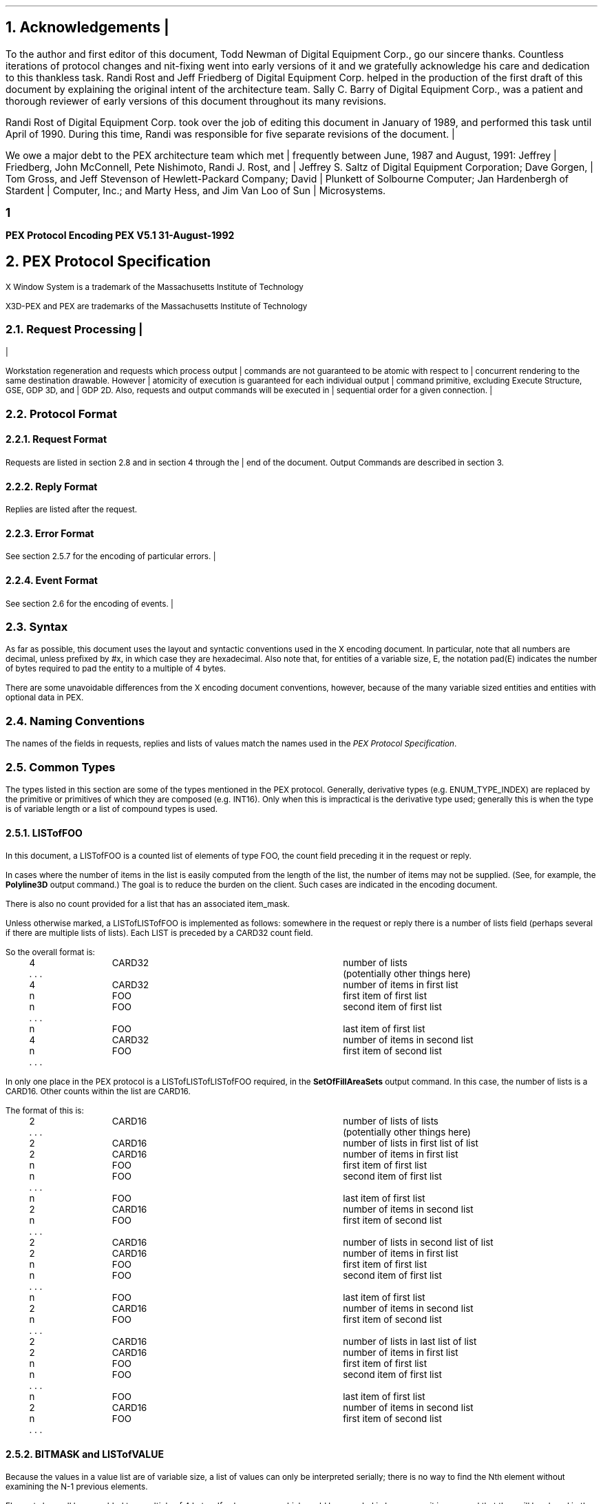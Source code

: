 .\"
.\"
.\"  This macro puts the section numbers, labels, and page numbers out
.\"   to the standard output.   aps, crw, rjr.
.\"   WARNING: This macro assumes certain knowledge about the the ms/mu
.\"   packages work (what number and string registers are used, to be exact).
.\"
.de AC
.NH \\$2
\\$1
.\"
.\"  This indents section heading of level two or greater.
.\"
.tm .Bg \\n(NS
.tm \\*(SN \\$1
.tm .Ed \\n%
..

.mc |
.de AP
.\"
.\"  This indents section heading of level two or greater.
.\"
.tm .Bg 1
.tm \\$1
.tm .Ed \\n%
..


.mc
.de Ao
.PN \\$1
.\"
.\"  This indents section heading of level two or greater.
.\"
.tm .Bg 3
.tm \\$1
.tm .Ed \\n%
..

.de RU
.br
\l'6.5i'
.sp
..

.de AR
.IP \\$1 1.0i
..

.de Sh		\" start a section (chapter type)
.bp
.NH 1
\fB\\$1\fP
.tm .Nh "\\$1" "\\n%" "0" "\\n(H1" "\\n(H2" "\\n(H3"	 \" zero is for chapter,group
..

.de Nh		\" Start a new section
.ds RH \\$1
.nr In 0 1
.ds Ic \\$1
.nr Ac 0 1
.LP
.NH 2
\\$1
.tm .Nh "\\$1" "\\n%" "1" "\\n(H1" "\\n(H2" "\\n(H3"   	\" one is for sub-chapter
..

.de Fs		\" Function Start
..
.de Nn		\" Start name of function
.NH 3
\\$1
..

.de Na		\" Start name of function
.sp
.LP
.in 0.5i
.ti -0.5i
\fBName:\fP 
.ti 0.5i
\fB\\$1\fP
..

.de Or		\" name of output request
.sp -1
.LP
\fB\\$1\fP
.tm .Bg 3
.tm \\$1
.tm .Ed \\n%
..

.de Op		\" add an output request parameter
.br
.RS
\fI\\$1 : \fP  \\$2
.RE
..

.de Pa		\" add a parameter
.ti 0.5i
\fI\\$1 : \fP  \\$2
..

.de Rq		\" Start Request list
.LP
.ti -0.5i
\fBRequest:\fP
..

.de Re		\" Start Reply list
.LP
.ti -0.5i
\fBReply:\fP
..

.de Se		\" Start ERRORS list
.LP
.ti -0.5i
\fBErrors:\fP
.ti 0.5i
..

.de Fe		\" End of Function
.in 0i
..

.de Bl		\" Start of bullet item
.sp -1
.IP "\fI\\$1\fP"
..
                                      
.de 2d		\" Description of 2d primtives
When processed, this command will cause \\$1 primitives to be drawn.
This primitive
functions exactly as the 3D \\$1 primitive
except that modeling
coordinate positions are specified using only \fIx-\fP and \fIy-\fP
coordinates, and the \fIz\fP-coordinate is always assumed to be zero.
..

.de Es		\" Start of enumerated type description table
.LD
.ta 0.2i 1.7i
..

.de Ee		\" End of enumerated type description table
.ta
.DE
..

.de Ds
.nf
.\\$1D \\$2 \\$1
.ft 1
.ps \\n(PS
.if \\n(VS>=40 .vs \\n(VSu
.if \\n(VS<=39 .vs \\n(VSp
..

.de De
.ce 0
.if \\n(BD .DF
.nr BD 0
.in \\n(OIu
.if \\n(TM .ls 2
.sp \\n(DDu
.fi
..

.de Pn
.mc *
.mc
.ie t \\$1\fB\^\\$2\^\fR\\$3
.el \\$1\fI\^\\$2\^\fP\\$3
..

.de PN
.mc *
.mc
.ie t \fB\^\\$1\^\fR\\$2
.el \fI\^\\$1\^\fP\\$2
..
.nr LL 6.5i
.nr PD 0.1i
.nr HM 1.2i
.nr FM 1.0i
.nr PO 1.0i
.nh
.ps 10
.nr PS 10
.vs 12
.nr VS 12
.ad l
.mc |
.EH '\s+2\fBPEX\ Protocol\ Encoding\fP''\fBPEX\ V5.1\ 31-August-1992\fP\s-2'
.OH '\s+2\fBPEX\ V5.1\ 31-August-1992\fP''\fBPEX\ Protocol\ Encoding\fP\s-2'
.mc
.EF ''\s+2\fB % \fP\s-2''
.OF ''\s+2\fB % \fP\s-2''
.nr % 1

.AC Acknowledgements 1
.nh
.LP
To the author and first editor of this document, Todd Newman of Digital
Equipment Corp., go our
sincere thanks.  Countless iterations of protocol changes and nit-fixing
went into early versions of it and we gratefully acknowledge his care and
dedication to this thankless task.
Randi Rost and Jeff Friedberg of Digital Equipment Corp. helped in
the production of the first draft of this document by explaining
the original intent of the architecture team.
Sally C. Barry of Digital Equipment Corp., was a patient and thorough reviewer 
of early versions of this document throughout its many
revisions. 
.LP
Randi Rost of Digital Equipment Corp. took over the job of editing this
document in January of 1989, and performed this task until April of
1990.  During this time, Randi was responsible for five separate
revisions of the document.
.mc |
.LP
We owe a major debt to the PEX architecture team which met frequently
between June, 1987 and August, 1991:
Jeffrey Friedberg, John McConnell, Pete Nishimoto, Randi J. Rost,
and Jeffrey S. Saltz of Digital Equipment Corporation;
Dave Gorgen, Tom Gross, and Jeff Stevenson of Hewlett-Packard Company;
David Plunkett of Solbourne Computer;
Jan Hardenbergh of Stardent Computer, Inc.;
and Marty Hess, and Jim Van Loo of Sun Microsystems.
.mc
.bp

.AC "PEX Protocol Specification" 1
.LP
.FS
.br
.sp
X Window System is a trademark of the
Massachusetts Institute of Technology

X3D-PEX and PEX are trademarks of the 
Massachusetts Institute of Technology
.FE

.mc |
.AC "Request Processing" 2
.LP
Workstation regeneration and requests which process output commands
are not guaranteed to be atomic with respect to concurrent rendering
to the same destination drawable.  However atomicity of execution is
guaranteed for each individual output command primitive, excluding
Execute Structure, GSE, GDP 3D, and GDP 2D.  Also, requests and output
commands will be executed in sequential order for a given connection.

.mc
.AC "Protocol Format" 2
.LP

.AC "Request Format" 3
.LP
.mc |
Requests are listed in section 2.8 and in section 4 through the end of the
.mc
document.  Output Commands are described in section 3.

.AC "Reply Format" 3
.LP
Replies are listed after the request.

.AC "Error Format" 3
.LP
.mc |
See section 2.5.7 for the encoding of particular errors.
.mc

.AC "Event Format" 3
.LP
.mc |
See section 2.6 for the encoding of events.
.mc

.AC "Syntax" 2
.LP
As far as possible, this document uses the layout and syntactic conventions used
in the X encoding document.  In particular, note that all numbers are decimal,
unless prefixed by #x, in which case they are hexadecimal.  Also note that, for
entities of a variable size, E, the notation pad(E) indicates the number of
bytes required to pad the entity to a multiple of 4 bytes.
.LP
There are some unavoidable differences from the X encoding document
conventions, however, because of the many variable sized entities and entities
with optional data in PEX.

.AC "Naming Conventions" 2
.LP
The names of the fields in requests, replies and lists of values match the
names used in the \fIPEX Protocol Specification\fP.

.AC "Common Types" 2
.LP
The types listed in this section are some of the types mentioned in
the PEX protocol.  Generally, derivative types (e.g. ENUM_TYPE_INDEX)
are replaced by the primitive or primitives of which they are composed
(e.g. INT16).  Only when this is impractical is the derivative type
used; generally this is when the type is of variable length or a
list of compound types is used.

.AC "LISTofFOO" 3
.LP
In this document, a LISTofFOO is a counted list of elements of type FOO,
the count field preceding it in the request or reply.
.LP
In cases where the number of items in the list is easily computed from the
length of the list, the number of items may not be supplied. (See, for
example, the \fBPolyline3D\fP output command.)  The goal is to reduce the
burden on the client. Such cases are indicated in the encoding document.
.LP
There is also no count provided for a list that has an associated
item_mask.
.LP
Unless otherwise marked, a LISTofLISTofFOO is implemented as follows:
somewhere in the request or reply there is a number of lists field (perhaps
several if there are multiple lists of lists). Each LIST is preceded by
a CARD32 count field.
.LP
So the overall format is:
.LP
.Ds 0
.TA .2i 1i 2i 3.1i
.ta .2i 1i 2i 3.1i
.R
	4	CARD32		number of lists
	. . .			(potentially other things here)
	4	CARD32		number of items in first list
	n	FOO		first item of first list
	n	FOO		second item of first list
	. . .
	n	FOO		last item of first list
	4	CARD32		number of items in second list
	n	FOO		first item of second list
	. . .
.De
.LP
In only one place in the PEX protocol is a LISTofLISTofLISTofFOO
required, in the \fBSetOfFillAreaSets\fP output command.  In this case, 
the number of lists is a CARD16.  Other counts within the list are
CARD16.
.LP
The format of this is:
.LP
.Ds 0
.TA .2i 1i 2i 3.1i
.ta .2i 1i 2i 3.1i
.R
	2	CARD16		number of lists of lists
	. . .			(potentially other things here)
	2	CARD16		number of lists in first list of list
	2	CARD16		number of items in first list
	n	FOO		first item of first list
	n	FOO		second item of first list
	. . .
	n	FOO		last item of first list
	2	CARD16		number of items in second list
	n	FOO		first item of second list
	. . .
	2	CARD16		number of lists in second list of list
	2	CARD16		number of items in first list
	n	FOO		first item of first list
	n	FOO		second item of first list
	. . .
	n	FOO		last item of first list
	2	CARD16		number of items in second list
	n	FOO		first item of second list
	. . .
	2	CARD16		number of lists in last list of list
	2	CARD16		number of items in first list
	n	FOO		first item of first list
	n	FOO		second item of first list
	. . .
	n	FOO		last item of first list
	2	CARD16		number of items in second list
	n	FOO		first item of second list
	. . .
.De

.AC "BITMASK and LISTofVALUE" 3
.LP
Because the values in a value list are of variable size, a list of values
can only be interpreted serially; there is no way to find the Nth element
without examining the N-1 previous elements.
.LP
Elements have all been padded to a multiple of 4 bytes.  If values appear
which could be encoded in less space, it is assumed that they will be
placed in the least significant bits of the word.  (Byte-swapping may occur
between the client and the server.)

.AC "Floating Point Format - FLOAT" 3
.LP
A FLOAT is a floating point quantity in one of the server supported formats.  If
the client wishes to communicate with the server in other than the server's
native floating point format, the server must perform the necessary
conversions.  The format word of a request tells the server what format the
client wishes to use.
.LP
Depending on the floating point format, the size of a FLOAT may be 4 or
8 bytes.  Floating point values passed to the server may be in any one
of the registered floating point formats:
.TA .2i .6i 1.6i 3.1i
.ta .2i .6i 1.6i 3.1i
.nf
		1	IEEE_754_32	4 bytes
		2	DEC_F_Floating	4 bytes
		3	IEEE_754_64	8 bytes
		4	DEC_D_Floating	8 bytes
.fi
Equations are provided for computing the length of the requests that
contain floating point values, however these equations assume that one of the
four registered floating point formats is being used.
In all of these equations, the name \fIfp\fP refers to the size in bytes
of a FLOAT in the floating point format indicated in the format word of
the request.

.AC "Colors" 3
.LP
Colors passed to the server may be of any one of the registered
color types:
.TA .2i 1i 2i 3.1i
.ta .2i 1i 2i 3.1i
.nf
		0	Indexed
		1	RGBFloat
		2	CIEFloat
		3	HSVFloat
		4	HLSFloat
		5	RGBInt8
		6	RGBInt16
.fi
Equations are provided for computing the length of the requests that
contain colors, however these equations assume that one of the seven
registered color types and one of the four registered floating point
formats is being used.

.AC "Element Types" 3
.LP

.AC "Types" 3
.LP
Some PEX requests and replies contain matrices.  These are denoted in this
document as FLOAT[4][4] or FLOAT[3][3].  The elements of
the matrices are sent over the wire in a row-wise manner.  That is, the element
of a 4\(mu4 transformation matrix that indicates the
translation in the X direction is the fourth element sent.
.LP
The following compound types appear in the rest of the encoding document.
.mc |
For a complete list of types refer to the protocol document.
.mc
If a variable is given which computes the length of a compound type (e.g.,
the equation for d in OPT_DATA), that variable may be used later to express
the length of a request or reply (e.g. the \fBTriangleStrip\fP output
command).
.sp 1
.LP
.Ds 0
.TA .2i 1i 2i 3.1i
.ta .2i 1i 2i 3.1i
.R
CHARACTER
	1	CARD8		byte character
			or
	2	CARD16		short character
			or
	4	CARD32		long character
.De
.LP
.Ds 0
.TA .2i 1i 2i 3.1i
.ta .2i 1i 2i 3.1i
.R
COLOR
	n = ((color type == Indexed)||(color type == RGBInt8) ? 1 : ((color type == RGBInt16) ? 2 : 3*\fIfp\fP/4)
	(color type is obtained from elsewhere in the request or output command)
	4n			color value
.De
.LP
.Ds 0
.TA .2i 1i 2i 3.1i
.ta .2i 1i 2i 3.1i
.R
COLOR_SPECIFIER
	n = ((color type == Indexed)||(color type == RGBInt8) ? 1 : ((color type == RGBInt16) ? 2 : 3*\fIfp\fP/4)
	2			color type
	2			unused
	4n			color value
.De
.LP
.Ds 0
.TA .2i 1i 2i 3.1i
.ta .2i 1i 2i 3.1i
.R
COORD_2D
	\fIfp\fP	FLOAT		x
	\fIfp\fP	FLOAT		y
.De
.LP
.Ds 0
.TA .2i 1i 2i 3.1i
.ta .2i 1i 2i 3.1i
.R
COORD_3D
	\fIfp\fP	FLOAT		x
	\fIfp\fP	FLOAT		y
	\fIfp\fP	FLOAT		z
.De
.LP
.Ds 0
.TA .2i 1i 2i 3.1i
.ta .2i 1i 2i 3.1i
.R
COORD_4D
	\fIfp\fP	FLOAT		x
	\fIfp\fP	FLOAT		y
	\fIfp\fP	FLOAT		z
	\fIfp\fP	FLOAT		w
.De
.LP
.Ds 0
.TA .2i 1i 2i 3.1i
.ta .2i 1i 2i 3.1i
.R
.mc |
DC_HIT_BOX_DATA
	2	INT16		x
	2	INT16		y
	\fIfp\fP	FLOAT		pick distance	
.De
.LP
.Ds 0
.TA .2i 1i 2i 3.1i
.ta .2i 1i 2i 3.1i
.R
.mc
DEVICE_COORD
	2	INT16		x
	2	INT16		y
	\fIfp\fP	FLOAT		z
.De
.LP
.Ds 0
.TA .2i 1i 2i 3.1i
.ta .2i 1i 2i 3.1i
.R
DEVICE_RECT
	2	INT16		xmin
	2	INT16		ymin
	2	INT16		xmax
	2	INT16		ymax
.De
.LP
.Ds 0
.TA .2i 1i 2i 3.1i
.ta .2i 1i 2i 3.1i
.R
DIRECT_COLOR
	n = ((color_type == RGBInt8) ? 1 : ((color_type == RGBInt16) ? 2 : 3*\fIfp\fP/4)
	4n			direct color
.De
.LP
.Ds 0
.TA .2i 1i 2i 3.1i
.ta .2i 1i 2i 3.1i
.R
ELEMENT_REF
	4	CARD32		structure ID
	4	CARD32		offset
.De
.LP
.Ds 0
.TA .2i 1i 2i 3.1i
.ta .2i 1i 2i 3.1i
.R
.mc |
ENUM_DESC
	2	INT16		index
	2	n		string length 
	n	LISTofCARD8		string	
	p			unused, p=pad(n)
.De
.LP
.Ds 0
.TA .2i 1i 2i 3.1i
.ta .2i 1i 2i 3.1i
.R
.mc
EXTENT_INFO
	\fIfp\fP	FLOAT		lower left x
	\fIfp\fP	FLOAT		lower left y
	\fIfp\fP	FLOAT		upper right x
	\fIfp\fP	FLOAT		upper right y
	\fIfp\fP	FLOAT		concatpoint x
	\fIfp\fP	FLOAT		concatpoint y
.De
.LP
.Ds 0
.TA .2i 1i 2i 3.1i
.ta .2i 1i 2i 3.1i
.R
FACET
	(maximum size, some fields may be missing, see below)
	df	OPT_DATA		facet data (c and n may be set, but s is never set)
	4	nv		number of vertices in list
	nv(3*\fIfp\fP+dv) LISTofVERTEX		vertices
.sp 1
	(let f be the size of a FACET in bytes.
	let df be the size of the per facet OPT_DATA.
	let dv be the size of the per vertex OPT_DATA.
	fc is true if facet attributes specifies a color is present.
	fn is true if facet attributes specifies a normal is present.
	let sc be the size of a direct color in bytes.
	sc = (color type == RGBInt8) ? 4 : ((color type == (RGBInt16) ? 8 : 3*\fIfp\fP)
	fi is true if facet color is indexed, false if color is direct. Then
	df = (fc ? (fi ? 4 : sc) : 0 ) + (fn ? 3*\fIfp\fP : 0)
	vc is true if vertex attributes specifies a color is present.
	vn is true if vertex attributes specifies a normal is present.
	ve is true if vertex attributes specifies an edge flag is present.
	vi is true if vertex color is indexed, false if color is direct. Then
	dv = (vc ? (vi ? 4 : sc) : 0 ) + (vn ? 3*\fIfp\fP : 0) + (ve ? 4 : 0)
	so f = 4 + df + nv * (3*\fIfp\fP + dv)
	)
.De
.LP
.Ds 0
.TA .2i 1i 2i 3.1i
.ta .2i 1i 2i 3.1i
.R
FONTINFO
	4	CARD32		first glyph
	4	CARD32		last glyph
	4	CARD32		default glyph
	1			all glyphs exist
		0	False
		1	True
	1			stroke font
		0	False
		1	True
	2			unused
	4	n		number of properties
	8n	LISTofFONTPROP		properties
.De
.LP
.Ds 0
.TA .2i 1i 2i 3.1i
.ta .2i 1i 2i 3.1i
.R
FONTPROP
	4	CARD32		name
	4	CARD32		value
.De
.LP
.Ds 0
.TA .2i 1i 2i 3.1i
.ta .2i 1i 2i 3.1i
.R
HALF_SPACE
	\fIfp\fP	FLOAT		point x
	\fIfp\fP	FLOAT		point y
	\fIfp\fP	FLOAT		point z
	\fIfp\fP	FLOAT		vector x
	\fIfp\fP	FLOAT		vector y
	\fIfp\fP	FLOAT		vector z
.De
.LP
.Ds 0
.TA .2i 1i 2i 3.1i
.ta .2i 1i 2i 3.1i
.R
HALF_SPACE_2D
	\fIfp\fP	FLOAT		point x
	\fIfp\fP	FLOAT		point y
	\fIfp\fP	FLOAT		vector x
	\fIfp\fP	FLOAT		vector y
.De
.LP
.Ds 0
.TA .2i 1i 2i 3.1i
.ta .2i 1i 2i 3.1i
.R
MONO_ENCODING
	2	CARD16		character set
	1			character set width (call this value w)
		0	csByte
		1	csShort
		2	csLong
	1	CARD8		encoding state
	2			unused
	2	c		number of characters
	s	LISTofCHARACTER		string
	p			unused, p=pad(s)
.sp 1
	(let m be the size of the mono encoding.
	let s be the size of the string in bytes.
	s = (w == 0) ? c : ((w == 1) ? 2c : 4c)
	m = 8 + s + p
	)
.De
.LP
.Ds 0
.TA .2i 1i 2i 3.1i
.ta .2i 1i 2i 3.1i
.R
NAME_SET_PAIR
	4	CARD32		inclusion nameset ID
	4	CARD32		exclusion nameset ID
.De
.LP
.Ds 0
.TA .2i 1i 2i 3.1i
.ta .2i 1i 2i 3.1i
.R
.mc |
NPC_SUBVOLUME
	\fIfp\fP	FLOAT		min x
	\fIfp\fP	FLOAT		min y
	\fIfp\fP	FLOAT		min z
	\fIfp\fP	FLOAT		max x
	\fIfp\fP	FLOAT		max y
	\fIfp\fP	FLOAT		max z
.De
.LP
.Ds 0
.TA .2i 1i 2i 3.1i
.ta .2i 1i 2i 3.1i
.R
.mc
OPT_DATA
	(maximum size, some fields may be missing, see below)
	sc = ((color type == Indexed)||(color type == RGBInt8)) ? 1 : ((color type == RGBInt16) ? 2 : 3*\fIfp\fP/4)
	4sc			color
	\fIfp\fP	FLOAT		normal x
	\fIfp\fP	FLOAT		normal y
	\fIfp\fP	FLOAT		normal z
	4	CARD32		edges
.sp 1
	(let d be the size of an OPT_DATA in bytes.
	c is true if control word specifies a color is present.
	n is true if control word specifies a normal is present.
	s is true if control word specifies an edge switch is present.
	i is true if color is indexed, false if color is direct.
	f is 1 if color type is RGBInt8
		2 if color type is RGBInt16
		3 otherwise.
	Then d = (c ? ((i || (f == 1)) ? 4 : ((f == 2) ? 8 : 3*\fIfp\fP)) : 0) + (n ? 3*\fIfp\fP : 0) + (s ? 4 : 0)
	)
.De
.LP
.Ds 0
.TA .2i 1i 2i 3.1i
.ta .2i 1i 2i 3.1i
.R
PICK_ELEMENT_REF
	4	CARD32		structure ID
	4	CARD32		offset
	4	CARD32		pick identifier
.De
.LP
.Ds 0
.TA .2i 1i 2i 3.1i
.ta .2i 1i 2i 3.1i
.R
.mc |
PICK_RECORD
	n = ((pick type == NPC_HitVolume) ? (6*\fIfp\fP/4) : (1+\fIfp\fP/4) )
	2	INT16		pick type
	2			unused
	4n			hit box
.De
.LP
.Ds 0
.TA .2i 1i 2i 3.1i
.ta .2i 1i 2i 3.1i
.R
RENDERER_TARGET
	1	CARD8		depth
	1			unused
	2			type
		0	don't care
		1	window
		2	pixmap
		3	buffer
	4	CARD32		visual ID
.De
.LP
.Ds 0
.TA .2i 1i 2i 3.1i
.ta .2i 1i 2i 3.1i
.R
.mc
STRING
	2	n		length
	n	LISTofCARD8		string
.mc |
	p			unused, p=pad(n+2)
.mc
.De
.LP
.Ds 0
.TA .2i 1i 2i 3.1i
.ta .2i 1i 2i 3.1i
.R
STRUCTURE_INFO
	4	CARD32		structure ID
	\fIfp\fP	FLOAT		priority
.De
.LP
.Ds 0
.TA .2i 1i 2i 3.1i
.ta .2i 1i 2i 3.1i
.R
TRIM_CURVE
	1			visibility
		0	Off
		1	On
	1			unused
	2	CARD16		order
	2			type
		0	Rational
		1	NonRational	(t = (type == Rational) ? 3 : 2)
	2	INT16		approximation method
	\fIfp\fP	FLOAT		approximation tolerance
	\fIfp\fP	FLOAT		tmin
	\fIfp\fP	FLOAT		tmax
	4	k		number of knots
	4	p		number of points
	\fIfp\fP*k	LISTofFLOAT		knots
	\fIfp\fP*p*t	LISTofCOORD		points (COORD_3D or COORD_2D depending on t)

	(let c be the size of a TRIM_CURVE in bytes.)
	(c = 16 + \fIfp\fP * (3 + k + p*t))
.De
.LP
.Ds 0
.TA .2i 1i 2i 3.1i
.ta .2i 1i 2i 3.1i
.R
VERTEX
	\fIfp\fP	FLOAT		point x
	\fIfp\fP	FLOAT		point y
	\fIfp\fP	FLOAT		point z
	d	OPT_DATA		data (see OPT_DATA for d)

	(let v be the size of a VERTEX in bytes.)
	(v = 3*\fIfp\fP + d)
.De

.AC "Errors" 3
.LP
\fIBEC\fR is the base error code for the extension, as returned by
\fBQueryExtension\fP.
.LP
.Ds 0
.TA .2i .5i 1.6i
.ta .2i .5i 1.6i
.R
.PN ColorType
	1	0	Error
	1	\fIBEC\fR+0	code
	2	CARD16	sequence number
	4	CARD32	bad color type
	2	CARD16	minor opcode
	1	CARD8	major opcode
	21		unused
.De
.LP
.Ds 0
.TA .2i .5i 1.6i
.ta .2i .5i 1.6i
.R
.PN RendererState
	1	0	Error
	1	\fIBEC\fR+1	code
	2	CARD16	sequence number
	4	CARD32	renderer ID
	2	CARD16	minor opcode
	1	CARD8	major opcode
	21		unused
.De
.LP
.Ds 0
.TA .2i .5i 1.6i
.ta .2i .5i 1.6i
.R
.PN FloatingPointFormat
	1	0	Error
	1	\fIBEC\fR+2	code
	2	CARD16	sequence number
	4	CARD32	bad format
	2	CARD16	minor opcode
	1	CARD8	major opcode
	21		unused
.De
.LP
.Ds 0
.TA .2i .5i 1.6i
.ta .2i .5i 1.6i
.R
.PN Label
	1	0	Error
	1	\fIBEC\fR+3	code
	2	CARD16	sequence number
	4	CARD32	bad label
	2	CARD16	minor opcode
	1	CARD8	major opcode
	21		unused
.De
.LP
.Ds 0
.TA .2i .5i 1.6i
.ta .2i .5i 1.6i
.R
.PN LookupTable
	1	0	Error
	1	\fIBEC\fR+4	code
	2	CARD16	sequence number
	4	CARD32	bad table ID
	2	CARD16	minor opcode
	1	CARD8	major opcode
	21		unused
.De
.LP
.Ds 0
.TA .2i .5i 1.6i
.ta .2i .5i 1.6i
.R
.PN Nameset
	1	0	Error
	1	\fIBEC\fR+5	code
	2	CARD16	sequence number
	4	CARD32	bad nameset ID
	2	CARD16	minor opcode
	1	CARD8	major opcode
	21		unused
.De
.LP
.Ds 0
.TA .2i .5i 1.6i
.ta .2i .5i 1.6i
.R
.PN Path
	1	0	Error
	1	\fIBEC\fR+6	code
	2	CARD16	sequence number
.mc |
	4	CARD32	index of bad path element
.mc
	2	CARD16	minor opcode
	1	CARD8	major opcode
	21		unused
.De
.LP
.Ds 0
.TA .2i .5i 1.6i
.ta .2i .5i 1.6i
.R
.PN PEXFont
	1	0	Error
	1	\fIBEC\fR+7	code
	2	CARD16	sequence number
	4	CARD32	bad font ID
	2	CARD16	minor opcode
	1	CARD8	major opcode
	21		unused
.De
.LP
.Ds 0
.TA .2i .5i 1.6i
.ta .2i .5i 1.6i
.R
.PN PhigsWKS
	1	0	Error
	1	\fIBEC\fR+8	code
	2	CARD16	sequence number
	4	CARD32	bad PHIGS workstation ID
	2	CARD16	minor opcode
	1	CARD8	major opcode
	21		unused
.De
.LP
.Ds 0
.TA .2i .5i 1.6i
.ta .2i .5i 1.6i
.R
.PN PickMeasure
	1	0	Error
	1	\fIBEC\fR+9	code
	2	CARD16	sequence number
	4	CARD32	bad device ID
	2	CARD16	minor opcode
	1	CARD8	major opcode
	21		unused
.De
.LP
.Ds 0
.TA .2i .5i 1.6i
.ta .2i .5i 1.6i
.R
.PN PipelineContext
	1	0	Error
	1	\fIBEC\fR+10	code
	2	CARD16	sequence number
	4	CARD32	bad pipeline context ID
	2	CARD16	minor opcode
	1	CARD8	major opcode
	21		unused
.De
.LP
.Ds 0
.TA .2i .5i 1.6i
.ta .2i .5i 1.6i
.R
.PN Renderer
	1	0	Error
	1	\fIBEC\fR+11	code
	2	CARD16	sequence number
	4	CARD32	bad renderer ID
	2	CARD16	minor opcode
	1	CARD8	major opcode
	21		unused
.De
.LP
.Ds 0
.TA .2i .5i 1.6i
.ta .2i .5i 1.6i
.R
.PN SearchContext
	1	0	Error
	1	\fIBEC\fR+12	code
	2	CARD16	sequence number
	4	CARD32	bad search context ID
	2	CARD16	minor opcode
	1	CARD8	major opcode
	21		unused
.De
.LP
.Ds 0
.TA .2i .5i 1.6i
.ta .2i .5i 1.6i
.R
.PN Structure
	1	0	Error
	1	\fIBEC\fR+13	code
	2	CARD16	sequence number
	4	CARD32	bad structure ID
	2	CARD16	minor opcode
	1	CARD8	major opcode
	21		unused
.De
.LP
.Ds 0
.TA .2i .5i 1.6i
.ta .2i .5i 1.6i
.R
.PN OutputCommand
	1	0	Error
	1	\fIBEC\fR+14	code
	2	CARD16	sequence number
	4	CARD32	renderer ID or structure ID
	2	CARD16	minor opcode
	1	CARD8	major opcode
	1	CARD8	unused
	2	CARD16	opcode of output command
	2	CARD16	number of output commands in the request that were processed successfully
	16		unused
.De

.AC "Resource IDs" 3
.LP
Some resources have attributes that contain IDs of other resources.  It
is possible for the referenced resource to be freed while the referencing
resource remains in use.  Attempts to query attributes containing the resource
ID of a resource that has already been freed will return the value 
\fIAlreadyFreed\fP (whose value equals one).

.AC "Events" 2
.LP
.mc |
\fIBEC\fR is the base event code for the extension, as returned by
\fBQueryExtension\fP.
.LP
.Ds 0
.TA .2i .5i 1.6i
.ta .2i .5i 1.6i
.R
.PN MaxHitsReached
	1	\fIBEC\fR+0	code
	1		unused
	2	CARD16	sequence number
	4	CARD32	renderer id
	24		unused
.De
.LP
.mc

.AC "Padding" 2
.LP
The contents of pad bytes is explicitly left undefined.
In some cases, the length of a field is followed by its type
which is shorter than the stated length of the field (e.g., "distinguish 4
.mc |
CARD8").  In these cases, the value is placed in the least significant
bits of the word and the entire word is byte swapped.
.mc

.AC "Extension Information" 2
.LP
.Ds 0
.TA .2i 1i 2i 3.1i
.ta .2i 1i 2i 3.1i
.R
.PN PEXGetExtensionInfo
	1	CARD8		opcode (X11 assigned)
	1	1		PEX opcode
	2	2		request length
	2	CARD16		client protocol major version
	2	CARD16		client protocol minor version
.De
.Ds 0
.TA .2i 1i 2i 3.1i
.ta .2i 1i 2i 3.1i
.R
=>
	1	1		Reply
	1 			unused
	2	CARD16		sequence number
	4	(n+p)/4		reply length
	2	CARD16		protocol major version
	2	CARD16		protocol minor version
	4	CARD32		release number
	4	n		length of vendor name
	4	CARD32		subset info
	8			unused
	n	LISTofCARD8		vendor
	p			unused, p=pad(n)
.De
.LP
.Ds 0
.TA .2i 1i 2i 3.1i
.ta .2i 1i 2i 3.1i
.R
.PN PEXGetEnumeratedTypeInfo
	1	CARD8		opcode (X11 assigned)
	1	2		PEX opcode
	2	4+(2n+p)/4		request length
	4	CARD32		drawable ID
	4			item mask
		#x00000001	index
		#x00000002	mnemonic
	4	n		number of enumerated types
	2n	LISTofCARD16		enum types
		1	MarkerType
		2	ATextStyle
		3	InteriorStyle
		4	HatchStyle
		5	LineType
		6	SurfaceEdgeType
		7	PickDeviceType
		8	PolylineInterpMethod
		9	CurveApproxMethod
		10	ReflectionModel
		11	SurfaceInterpMethod
		12	SurfaceApproxMethod
		13	ModelClipOperator
		14	LightType
		15	ColorType
		16	FloatFormat
		17	HLHSRMode
		18	PromptEchoType
		19	DisplayUpdateMode
		20	ColorApproxType
		21	ColorApproxModel
		22	GDP
		23	GDP3
		24	GSE
		25	TrimCurveApproxMethod
		26	RenderingColorModel
		27	ParametricSurfaceCharacteristics
.mc |
		28	Escape
		29	PickOneMethod
		30	PickAllMethod
.mc
	p		unused, p=pad(2n)
.De
.Ds 0
.TA .2i 1i 2i 3.1i
.ta .2i 1i 2i 3.1i
.R
=>
	1	1		Reply
	1			unused
	2	CARD16		sequence number
.mc |
	4	m/4		reply length
	4	n		number of lists
.mc
	20			unused
.mc |
	m	LISTofENUM_DATA		types
.mc
.De
.mc *
.mc
.LP
.mc |
The contents of ENUM_DATA depends on \fIitem_mask\fP.
If \fIitem_mask\fP = 0 then only the counts are returned
and ENUM_DATA is a CARD32.
If \fIitem_mask\fP = 1 then only the indices are returned
and ENUM_DATA is a LISTofINT16.
If \fIitem_mask\fP = 2 then only the mnemonics are returned
and ENUM_DATA is a LISTofSTRING.
If \fIitem_mask\fP = 3 then the indices and mnemonics are
returned and ENUM_DATA is a LISTofENUM_DESC.
.LP
.mc
.Ds 0
.TA .2i 1i 2i 3.1i
.ta .2i 1i 2i 3.1i
.R
.PN PEXGetImpDepConstants
	1	CARD8		opcode (X11 assigned)
	1	3		PEX opcode
	2	4+(2n+p)/4		request length
	2	INT16		floating point format
	2			unused
	4	CARD32		example drawable ID
	4	n		number of names
.mc |
	2n	LISTofCONSTANT_NAME		names
.mc
	p			unused, p=pad(2n)
.De
.LP
.Ds 0
.TA .2i 1i 2i 3.1i
.ta .2i 1i 2i 3.1i
.R
=>
	1	1		Reply
	1			unused
	2	CARD16		sequence number
	4	n		reply length
	24			unused
	4n	LISTofVALUE		constants (length implicit)
.De
Names for \fBPEXGetImpDepConstants\fP:
All names are 16 bit constants, returns CARD32, except for the
names \fIChromaticityRedU, ChromaticityRedV, LuminanceRed,
ChromaticityGreenU, ChromaticityGreenV, Luminance-Green,
ChromaticityBlueU, ChromaticityBlueV, LuminanceBlue,
ChromaticityWhiteU, ChromaticityWhiteV,\fP and
\fILuminanceWhite\fP, each of which returns a FLOAT.
.sp 1
.Ds 0
.TA .2i .6i 1.6i 2.1i
.ta .2i .6i 1.6i 2.1i
.R
	Name			Value
.sp 1
	DitheringSupported			1
		0	False
		1	True
	MaxEdgeWidth			2
	MaxLineWidth			3
	MaxMarkerSize			4
	MaxModelClipPlanes			5
	MaxNameSetNames			6
	MaxNonAmbientLights			7
	MaxNURBOrder			8
	MaxTrimCurveOrder			9
	MinEdgeWidth			10
	MinLineWidth			11
	MinMarkerSize			12
	NominalEdgeWidth			13
	NominalLineWidth			14
	NominalMarkerSize			15
	NumSupportedEdgeWidths			16
	NumSupportedLineWidths			17
	NumSupportedMarkerSizes			18
	BestColorApproxValues			19
		0	ColorApproxAnyValues
		1	ColorApproxPowersOf2
	TransparencySupported			20
		0	False
		1	True
	DoubleBufferingSupported		21
		0	False
		1	True
	ChromaticityRedU			22
	ChromaticityRedV			23
	LuminanceRed			24
	ChromaticityGreenU			25
	ChromaticityGreenV			26
	LuminanceGreen			27
	ChromaticityBlueU			28
	ChromaticityBlueV			29
	LuminanceBlue			30
	ChromaticityWhiteU			31
	ChromaticityWhiteV			32
	LuminanceWhite			33
.mc |
	MaxHitsEventSupported			34
		0	False
		1	True
.mc
.De
.mc |
.LP
.Ds 0
.TA .2i 1i 2i 3.1i
.ta .2i 1i 2i 3.1i
.R
.PN PEXMatchRendererTargets
	1	CARD8		opcode (X11 assigned)
	1	94		PEX opcode
	2	5		request length
	4	CARD32		drawable ID
	1	CARD8		depth
	1			unused
	2			type
			0 don't care
			1 window
			2 pixmap
			3 buffer
	4	CARD32		visual ID
	4	CARD32		max targets
.De
.Ds 0
.TA .2i 1i 2i 3.1i
.ta .2i 1i 2i 3.1i
.R
=>
	1	1		Reply
	1 			unused
	2	CARD16		sequence number
	4	2n		reply length
	24			unused
	8n	LISTofRENDERER_TARGET	targets	(length implicit)
.De
.LP
.Ds 0
.TA .2i 1i 2i 3.1i
.ta .2i 1i 2i 3.1i
.R
.PN PEXEscape
	1	CARD8		opcode (X11 assigned)
	1	95		PEX opcode
	2	2+n		request length
	4	CARD32		escape ID
	4n			escape data
.De
.Ds 0
.TA .2i 1i 2i 3.1i
.ta .2i 1i 2i 3.1i
.R
.PN PEXEscapeWithReply
	1	CARD8		opcode (X11 assigned)
	1	96		PEX opcode
	2	2+n		request length
	4	CARD32		escape ID
	4n			escape data
.De
.Ds 0
.TA .2i 1i 2i 3.1i
.ta .2i 1i 2i 3.1i
.R
=>
	1	1		Reply
	1 			unused
	2	CARD16		sequence number
	4	n		reply length (n can be zero)
	4	CARD32		escape ID
	20			escape reply data
	n 			escape reply data
.De
.LP
See the appendix for the encoding of registered escapes.
.LP
.mc
.bp

.AC "Output Commands" 1
.LP
Output command numbers start at 1.  Output command number 0 is reserved
to mean \fIAll\fP for element searching.  Negative output command numbers
are implemenation dependent.

.AC "Data Formats" 2
.LP

.AC "Output Command Descriptions" 2
.LP
.Ds 0
.TA .2i 1i 2i 3.1i
.ta .2i 1i 2i 3.1i
.R
.Ao MarkerType 3
	2	1		output command number
	2	2		output command length
	2	INT16		marker type
	2			unused
.De
.LP
.Ds 0
.TA .2i 1i 2i 3.1i
.ta .2i 1i 2i 3.1i
.R
.Ao MarkerScale 3
	2	2		output command number
	2	1+\fIfp\fP/4		output command length
	\fIfp\fP	FLOAT		scale
.De
.LP
.Ds 0
.TA .2i 1i 2i 3.1i
.ta .2i 1i 2i 3.1i
.R
.Ao MarkerColorIndex 3
	2	3		output command number
	2	2		output command length
	2	CARD16		indexed color
	2			unused
.De
.LP
.Ds 0
.TA .2i 1i 2i 3.1i
.ta .2i 1i 2i 3.1i
.R
.Ao MarkerColor 3
	2	4		output command number
	2	2+n		output command length
	4+4*n	COLOR_SPECIFIER	color
.De
.LP
.Ds 0
.TA .2i 1i 2i 3.1i
.ta .2i 1i 2i 3.1i
.R
.Ao MarkerBundleIndex 3
	2	5		output command number
	2	2		output command length
	2	CARD16		marker bundle index
	2			unused
.De
.LP
.Ds 0
.TA .2i 1i 2i 3.1i
.ta .2i 1i 2i 3.1i
.R
.Ao TextFontIndex 3
	2	6		output command number
	2	2		output command length
	2	CARD16		font index
	2			unused
.De
.LP
.Ds 0
.TA .2i 1i 2i 3.1i
.ta .2i 1i 2i 3.1i
.R
.Ao TextPrecision 3
	2	7		output command number
	2	2		output command length
	2			precision
		0	StringPrecision
		1	CharPrecision
		2	StrokePrecision
	2			unused
.De
.LP
.Ds 0
.TA .2i 1i 2i 3.1i
.ta .2i 1i 2i 3.1i
.R
.Ao CharacterExpansion 3
	2	8		output command number
	2	1+\fIfp\fP/4		output command length
	\fIfp\fP	FLOAT		expansion
.De
.LP
.Ds 0
.TA .2i 1i 2i 3.1i
.ta .2i 1i 2i 3.1i
.R
.Ao CharacterSpacing 3
	2	9		output command number
	2	1+\fIfp\fP/4		output command length
	\fIfp\fP	FLOAT		spacing
.De
.LP
.Ds 0
.TA .2i 1i 2i 3.1i
.ta .2i 1i 2i 3.1i
.R
.Ao TextColorIndex 3
	2	10		output command number
	2	2		output command length
	2	CARD16		color index
	2			unused
.De
.LP
.Ds 0
.TA .2i 1i 2i 3.1i
.ta .2i 1i 2i 3.1i
.R
.Ao TextColor 3
	2	11		output command number
	2	2+n		output command length
	4+4*n	COLOR_SPECIFIER	color
.De
.LP
.Ds 0
.TA .2i 1i 2i 3.1i
.ta .2i 1i 2i 3.1i
.R
.Ao CharacterHeight 3
	2	12		output command number
	2	1+\fIfp\fP/4		output command length
	\fIfp\fP	FLOAT		height
.De
.LP
.Ds 0
.TA .2i 1i 2i 3.1i
.ta .2i 1i 2i 3.1i
.R
.Ao CharacterUpVector 3
	2	13		output command number
	2	1+\fIfp\fP/2		output command length
	\fIfp\fP	FLOAT		up x
	\fIfp\fP	FLOAT		up y
.De
.LP
.Ds 0
.TA .2i 1i 2i 3.1i
.ta .2i 1i 2i 3.1i
.R
.Ao TextPath 3
	2	14		output command number
	2	2		output command length
	2			path
		0	PathRight
		1	PathLeft
		2	PathUp
		3	PathDown
	2			unused
.De
.LP
.Ds 0
.TA .2i 1i 2i 3.1i
.ta .2i 1i 2i 3.1i
.R
.Ao TextAlignment 3
	2	15		output command number
	2	2		output command length
	2			alignment vertical
		0	ValignNormal
		1	ValignTop
		2	ValignCap
		3	ValignHalf
		4	ValignBase
		5	ValignBottom
	2			alignment horizontal
		0	HalignNormal
		1	HalignLeft
		2	HalignCenter
		3	HalignRight
.De
.LP
.Ds 0
.TA .2i 1i 2i 3.1i
.ta .2i 1i 2i 3.1i
.R
.Ao AnnotationTextHeight 3
	2	16		output command number
	2	1+\fIfp\fP/4		output command length
	\fIfp\fP	FLOAT		height
.De
.LP
.Ds 0
.TA .2i 1i 2i 3.1i
.ta .2i 1i 2i 3.1i
.R
.Ao AnnotationTextUpVector 3
	2	17		output command number
	2	1+\fIfp\fP/2		output command length
	\fIfp\fP	FLOAT		up x
	\fIfp\fP	FLOAT		up y
.De
.LP
.Ds 0
.TA .2i 1i 2i 3.1i
.ta .2i 1i 2i 3.1i
.R
.Ao AnnotationTextPath 3
	2	18		output command number
	2	2		output command length
	2			path
		0	PathRight
		1	PathLeft
		2	PathUp
		3	PathDown
	2			unused
.De
.LP
.Ds 0
.TA .2i 1i 2i 3.1i
.ta .2i 1i 2i 3.1i
.R
.Ao AnnotationTextAlignment 3
	2	19		output command number
	2	2		output command length
	2			alignment vertical
		0	ValignNormal
		1	ValignTop
		2	ValignCap
		3	ValignHalf
		4	ValignBase
		5	ValignBottom
	2			alignment horizontal
		0	HalignNormal
		1	HalignLeft
		2	HalignCenter
		3	HalignRight
.De
.LP
.Ds 0
.TA .2i 1i 2i 3.1i
.ta .2i 1i 2i 3.1i
.R
.Ao AnnotationTextStyle 3
	2	20		output command number
	2	2		output command length
	2	INT16		annotation text style
	2			unused
.De
.LP
.Ds 0
.TA .2i 1i 2i 3.1i
.ta .2i 1i 2i 3.1i
.R
.Ao TextBundleIndex 3
	2	21		output command number
	2	2		output command length
	2	CARD16		text bundle index
	2			unused
.De
.LP
.Ds 0
.TA .2i 1i 2i 3.1i
.ta .2i 1i 2i 3.1i
.R
.Ao LineType 3
	2	22		output command number
	2	2		output command length
	2	INT16		line type
	2			unused
.De
.LP
.Ds 0
.TA .2i 1i 2i 3.1i
.ta .2i 1i 2i 3.1i
.R
.Ao LineWidth 3
	2	23		output command number
	2	1+\fIfp\fP/4		output command length
	\fIfp\fP	FLOAT		width
.De
.LP
.Ds 0
.TA .2i 1i 2i 3.1i
.ta .2i 1i 2i 3.1i
.R
.Ao LineColorIndex 3
	2	24		output command number
	2	2		output command length
	2	CARD16		color index
	2			unused
.De
.LP
.Ds 0
.TA .2i 1i 2i 3.1i
.ta .2i 1i 2i 3.1i
.R
.Ao LineColor 3
	2	25		output command number
	2	2+n		output command length
	4+4*n	COLOR_SPECIFIER	color
.De
.LP
.Ds 0
.TA .2i 1i 2i 3.1i
.ta .2i 1i 2i 3.1i
.R
.Ao CurveApproximation 3
	2	26		output command number
	2	2+\fIfp\fP/4		output command length
	2	INT16		approximation method
	2			unused
	\fIfp\fP	FLOAT		approximation tolerance
.De
.LP
.Ds 0
.TA .2i 1i 2i 3.1i
.ta .2i 1i 2i 3.1i
.R
.Ao PolylineInterpolationMethod 3
	2	27		output command number
	2	2		output command length
	2	INT16		polyline interpolation method
	2			unused
.De
.LP
.Ds 0
.TA .2i 1i 2i 3.1i
.ta .2i 1i 2i 3.1i
.R
.Ao LineBundleIndex 3
	2	28		output command number
	2	2		output command length
	2	CARD16		line bundle index
	2			unused
.De
.LP
.Ds 0
.TA .2i 1i 2i 3.1i
.ta .2i 1i 2i 3.1i
.R
.Ao SurfaceInteriorStyle 3
	2	29		output command number
	2	2		output command length
	2	INT16		interior style
	2			unused
.De
.LP
.Ds 0
.TA .2i 1i 2i 3.1i
.ta .2i 1i 2i 3.1i
.R
.Ao SurfaceInteriorStyleIndex 3
	2	30		output command number
	2	2		output command length
	2	CARD16 | INT16		table index or interior style
	2			unused
.De
.LP
.Ds 0
.TA .2i 1i 2i 3.1i
.ta .2i 1i 2i 3.1i
.R
.Ao SurfaceColorIndex 3
	2	31		output command number
	2	2		output command length
	2	CARD16		color index
	2			unused
.De
.LP
.Ds 0
.TA .2i 1i 2i 3.1i
.ta .2i 1i 2i 3.1i
.R
.Ao SurfaceColor 3
	2	32		output command number
	2	2+n		output command length
	4+4*n	COLOR_SPECIFIER	color
.De
.LP
.Ds 0
.TA .2i 1i 2i 3.1i
.ta .2i 1i 2i 3.1i
.R
.Ao SurfaceReflectionAttributes 3
	2	33		output command number
	2	2+5*\fIfp\fP/4+n		output command length
	\fIfp\fP	FLOAT		ambient  coefficient
	\fIfp\fP	FLOAT		diffuse coefficient
	\fIfp\fP	FLOAT		specular coefficient
	\fIfp\fP	FLOAT		specular concentration
	\fIfp\fP	FLOAT		transmission coefficient
	4+4*n	COLOR_SPECIFIER	specular color
.De
.LP
.Ds 0
.TA .2i 1i 2i 3.1i
.ta .2i 1i 2i 3.1i
.R
.Ao SurfaceReflectionModel 3
	2	34		output command number
	2	2		output command length
	2	INT16		reflection model
	2			unused
.De
.LP
.Ds 0
.TA .2i 1i 2i 3.1i
.ta .2i 1i 2i 3.1i
.R
.Ao SurfaceInterpolationMethod 3
	2	35		output command number
	2	2		output command length
	2	INT16		surface interpolation method
	2			unused
.De
.LP
.Ds 0
.TA .2i 1i 2i 3.1i
.ta .2i 1i 2i 3.1i
.R
.Ao BackfaceSurfaceInteriorStyle 3
	2	36		output command number
	2	2		output command length
	2	INT16		interior style
	2			unused
.De
.LP
.Ds 0
.TA .2i 1i 2i 3.1i
.ta .2i 1i 2i 3.1i
.R
.Ao BackfaceSurfaceInteriorStyleIndex 3
	2	37		output command number
	2	2		output command length
	2	CARD16 | INT16		table index or interior style
	2			unused
.De
.LP
.Ds 0
.TA .2i 1i 2i 3.1i
.ta .2i 1i 2i 3.1i
.R
.Ao BackfaceSurfaceColorIndex 3
	2	38		output command number
	2	2		output command length
	2	CARD16		color index
	2			unused
.De
.LP
.Ds 0
.TA .2i 1i 2i 3.1i
.ta .2i 1i 2i 3.1i
.R
.Ao BackfaceSurfaceColor 3
	2	39		output command number
	2	2+n		output command length
	4+4*n	COLOR_SPECIFIER	color
.De
.LP
.Ds 0
.TA .2i 1i 2i 3.1i
.ta .2i 1i 2i 3.1i
.R
.Ao BackfaceSurfaceReflectionAttributes 3
	2	40		output command number
	2	2+5*\fIfp\fP/4+n		output command length
	\fIfp\fP	FLOAT		ambient coefficient
	\fIfp\fP	FLOAT		diffuse coefficient
	\fIfp\fP	FLOAT		specular coefficient
	\fIfp\fP	FLOAT		specular concentration
	\fIfp\fP	FLOAT		transmission coefficient
	4+4*n	COLOR_SPECIFIER		specular color
.De
.LP
.Ds 0
.TA .2i 1i 2i 3.1i
.ta .2i 1i 2i 3.1i
.R
.Ao BackfaceSurfaceReflectionModel 3
	2	41		output command number
	2	2		output command length
	2	INT16		reflection model
	2			unused
.De
.LP
.Ds 0
.TA .2i 1i 2i 3.1i
.ta .2i 1i 2i 3.1i
.R
.Ao BackfaceSurfaceInterpolationMethod 3
	2	42		output command number
	2	2		output command length
	2	INT16		surface interpolation method
	2			unused
.De
.LP
.Ds 0
.TA .2i 1i 2i 3.1i
.ta .2i 1i 2i 3.1i
.R
.Ao SurfaceApproximation 3
	2	43		output command number
	2	2+\fIfp\fP/2		output command length
	2	INT16		surface approximation method
	2			unused
	\fIfp\fP	FLOAT		approximation u tolerance
	\fIfp\fP	FLOAT		approximation v tolerance
.De
.LP
.Ds 0
.TA .2i 1i 2i 3.1i
.ta .2i 1i 2i 3.1i
.R
.Ao FacetCullingMode 3
	2	44		output command number
	2	2		output command length
	2			culling mode
		0	None
		1	BackFaces
		2	FrontFaces
	2			unused
.De
.LP
.Ds 0
.TA .2i 1i 2i 3.1i
.ta .2i 1i 2i 3.1i
.R
.Ao FacetDistinguishFlag 3
	2	45		output command number
	2	2		output command length
	1			distinguish
		0	False
		1	True
	3			unused
.De
.LP
.Ds 0
.TA .2i 1i 2i 3.1i
.ta .2i 1i 2i 3.1i
.R
.Ao PatternSize 3
	2	46		output command number
	2	1+\fIfp\fP/2		output command length
	\fIfp\fP	FLOAT		size x
	\fIfp\fP	FLOAT		size y
.De
.LP
.Ds 0
.TA .2i 1i 2i 3.1i
.ta .2i 1i 2i 3.1i
.R
.Ao PatternReferencePoint 3
	2	47		output command number
	2	1+\fIfp\fP/2		output command length
	\fIfp\fP	FLOAT		point x
	\fIfp\fP	FLOAT		point y
.De
.LP
.Ds 0
.TA .2i 1i 2i 3.1i
.ta .2i 1i 2i 3.1i
.R
.Ao PatternReferencePointAndVectors 3
	2	48		output command number
	2	1+9*\fIfp\fP/4		output command length
	\fIfp\fP	FLOAT		reference point x
	\fIfp\fP	FLOAT		reference point y
	\fIfp\fP	FLOAT		reference point z
	\fIfp\fP	FLOAT		vector1 x
	\fIfp\fP	FLOAT		vector1 y
	\fIfp\fP	FLOAT		vector1 z
	\fIfp\fP	FLOAT		vector2 x
	\fIfp\fP	FLOAT		vector2 y
	\fIfp\fP	FLOAT		vector2 z
.De
.LP
.Ds 0
.TA .2i 1i 2i 3.1i
.ta .2i 1i 2i 3.1i
.R
.Ao InteriorBundleIndex 3
	2	49		output command number
	2	2		output command length
	2	CARD16		interior bundle index
	2			unused
.De
.LP
.Ds 0
.TA .2i 1i 2i 3.1i
.ta .2i 1i 2i 3.1i
.R
.Ao SurfaceEdgeFlag 3
	2	50		output command number
	2	2		output command length
	1			onoff
		0	Off
		1	On
	3			unused
.De
.LP
.Ds 0
.TA .2i 1i 2i 3.1i
.ta .2i 1i 2i 3.1i
.R
.Ao SurfaceEdgeType 3
	2	51		output command number
	2	2		output command length
	2	INT16		edge type
	2			unused
.De
.LP
.Ds 0
.TA .2i 1i 2i 3.1i
.ta .2i 1i 2i 3.1i
.R
.Ao SurfaceEdgeWidth 3
	2	52		output command number
	2	1+\fIfp\fP/4		output command length
	\fIfp\fP	FLOAT		width
.De
.LP
.Ds 0
.TA .2i 1i 2i 3.1i
.ta .2i 1i 2i 3.1i
.R
.Ao SurfaceEdgeColorIndex 3
	2	53		output command number
	2	2		output command length
	2	CARD16		color index
	2			unused
.De
.LP
.Ds 0
.TA .2i 1i 2i 3.1i
.ta .2i 1i 2i 3.1i
.R
.Ao SurfaceEdgeColor 3
	2	54		output command number
	2	2+n		output command length
	4+4*n	COLOR_SPECIFIER	color
.De
.LP
.Ds 0
.TA .2i 1i 2i 3.1i
.ta .2i 1i 2i 3.1i
.R
.Ao EdgeBundleIndex 3
	2	55		output command number
	2	2		output command length
	2	CARD16		edge bundle index
	2			unused
.De
.LP
.Ds 0
.TA .2i 1i 2i 3.1i
.ta .2i 1i 2i 3.1i
.R
.Ao SetIndividualASF 3
	2	56		output command number
	2	3		output command length
	4			ASF attribute to be modified
		#x00000001	MarkerTypeASF
		#x00000002	MarkerScaleASF
		#x00000004	MarkerColorASF
		#x00000008	TextFontIndexASF
		#x00000010	TextPrecASF
		#x00000020	CharExpansionASF
		#x00000040	CharSpacingASF
		#x00000080	TextColorASF
		#x00000100	LineTypeASF
		#x00000200	LineWidthASF
		#x00000400	LineColorASF
		#x00000800	CurveApproxASF
		#x00001000	PolylineInterpASF
		#x00002000	InteriorStyleASF
		#x00004000	InteriorStyleIndexASF
		#x00008000	SurfaceColorASF
		#x00010000	SurfaceInterpASF
		#x00020000	ReflectionModelASF
		#x00040000	ReflectionAttrASF
		#x00080000	BfInteriorStyleASF
		#x00100000	BfInteriorStyleIndexASF
		#x00200000	BfSurfaceColorASF
		#x00400000	BfSurfaceInterpASF
		#x00800000	BfReflectionModelASF
		#x01000000	BfReflectionAttrASF
		#x02000000	SurfaceApproxASF
		#x04000000	SurfaceEdgesASF
		#x08000000	SurfaceEdgeTypeASF
		#x10000000	SurfaceEdgeWidthASF
		#x20000000	SurfaceEdgeColorASF
	1			new ASF value
		0	Bundled
		1	Individual
	3			unused
.De
.LP
.Ds 0
.TA .2i 1i 2i 3.1i
.ta .2i 1i 2i 3.1i
.R
.Ao LocalTransform3D 3
	2	57		output command number
	2	2+4*\fIfp\fP		output command length
	2			composition type
		0	PreConcatenate
		1	PostConcatenate
		2	Replace
	2			unused
	16*\fIfp\fP	FLOAT[4][4]		matrix
.De
.LP
.Ds 0
.TA .2i 1i 2i 3.1i
.ta .2i 1i 2i 3.1i
.R
.Ao LocalTransform2D 3
	2	58		output command number
	2	2+9*\fIfp\fP/4		output command length
	2			composition type
		0	PreConcatenate
		1	PostConcatenate
		2	Replace
	2			unused
	9*\fIfp\fP	FLOAT[3][3]		matrix
.De
.LP
.Ds 0
.TA .2i 1i 2i 3.1i
.ta .2i 1i 2i 3.1i
.R
.Ao GlobalTransform3D 3
	2	59		output command number
	2	1+4*\fIfp\fP		output command length
	16*\fIfp\fP	FLOAT[4][4]		matrix
.De
.LP
.Ds 0
.TA .2i 1i 2i 3.1i
.ta .2i 1i 2i 3.1i
.R
.Ao GlobalTransform2D 3
	2	60		output command number
	2	1+9*\fIfp\fP/4		output command length
	9*\fIfp\fP	FLOAT[3][3]		matrix
.De
.LP
.Ds 0
.TA .2i 1i 2i 3.1i
.ta .2i 1i 2i 3.1i
.R
.Ao ModelClip 3
	2	61		output command number
	2	2		output command length
	1			clip switch
		0	Clip
		1	NoClip
	3			unused
.De
.LP
.Ds 0
.TA .2i 1i 2i 3.1i
.ta .2i 1i 2i 3.1i
.R
.Ao SetModelClipVolume3D 3
	2	62		output command number
	2	2+(3*\fIfp\fP*n)/2		output command length
	2	INT16		operator
	2	n		number of halfspaces
	6*\fIfp\fP*n	LISTofHALF_SPACE		halfspaces
.De
.LP
.Ds 0
.TA .2i 1i 2i 3.1i
.ta .2i 1i 2i 3.1i
.R
.Ao SetModelClipVolume2D 3
	2	63		output command number
	2	2+\fIfp\fP*n		output command length
	2	INT16		operator
	2	n		number of halfspaces
	4*\fIfp\fP*n	LISTofHALF_SPACE_2D		halfspaces
.De
.LP
.Ds 0
.TA .2i 1i 2i 3.1i
.ta .2i 1i 2i 3.1i
.R
.Ao RestoreModelClipVolume 3
	2	64		output command number
	2	1		output command length
.De
.LP
.Ds 0
.TA .2i 1i 2i 3.1i
.ta .2i 1i 2i 3.1i
.R
.Ao ViewIndex 3
	2	65		output command number
	2	2		output command length
	2	CARD16		view index
	2			unused
.De
.LP
.Ds 0
.TA .2i 1i 2i 3.1i
.ta .2i 1i 2i 3.1i
.R
.Ao LightSourceState 3
	2	66		output command number
	2	2+(2e+2d+p1+p2)/4	output command length
	2	CARD16		number of lights to enable
	2	CARD16		number of lights to disable
	2e	LISTofCARD16		lights to be enabled
	p1			unused, p1=pad(2e)
	2d	LISTofCARD16		lights to be disabled
	p2			unused, p2=pad(2d)
.De
.LP
.Ds 0
.TA .2i 1i 2i 3.1i
.ta .2i 1i 2i 3.1i
.R
.Ao DepthCueIndex 3
	2	67		output command number
	2	2		output command length
	2	CARD16		depth cue index
	2			unused
.De
.LP
.Ds 0
.TA .2i 1i 2i 3.1i
.ta .2i 1i 2i 3.1i
.R
.Ao PickID 3
	2	68		output command number
	2	2		output command length
	4	CARD32		pick identifier
.De
.LP
.Ds 0
.TA .2i 1i 2i 3.1i
.ta .2i 1i 2i 3.1i
.R
.Ao HLHSRIdentifier 3
	2	69		output command number
	2	2		output command length
	4	CARD32		HLHSR identifier
.De
.LP
.Ds 0
.TA .2i 1i 2i 3.1i
.ta .2i 1i 2i 3.1i
.R
.Ao ColorApproximationIndex 3
	2	70		output command number
	2	2		output command length
	2	CARD16		color approximation index
	2			unused
.De
.LP
.Ds 0
.TA .2i 1i 2i 3.1i
.ta .2i 1i 2i 3.1i
.R
.Ao RenderingColorModel 3
	2	71		output command number
	2	2		output command length
	2	INT16		rendering color model
	2			unused
.De
.LP
.Ds 0
.TA .2i 1i 2i 3.1i
.ta .2i 1i 2i 3.1i
.R
.Ao ParametricSurfaceCharacteristics 3
	2	72		output command number
.mc |
	2	2+(n+p)/4		output command length
.mc
	2	INT16		characteristics
		1	None
		2	implementation dependent
		3	IsoparametricCurves
		4	MC_LevelCurves
		5	WC_LevelCurves
	2	n		length of data, bytes
.mc |
	n	LISTofCARD8		data
	p			unused, p=pad(n)
.mc
.De
.sp 1
The data records for the registered parametric surface characteristics
are:
.LP
.Ds 0
.TA .2i 1i 2i 3.1i
.ta .2i 1i 2i 3.1i
.R
Type 1, None:
	No data.
.De
.LP
.Ds 0
.TA .2i 1i 2i 3.1i
.ta .2i 1i 2i 3.1i
.R
Type 2, implementation dependent:
	No data.
.De
.LP
.Ds 0
.TA .2i 1i 2i 3.1i
.ta .2i 1i 2i 3.1i
.R
Type 3, IsoparametricCurves:
	2	CARD16		placement type
		0	Uniform
		1	NonUniform
	2			unused
	2	CARD16		number of curves in u direction
	2	CARD16		number of curves in v direction
.De
.LP
.Ds 0
.TA .2i 1i 2i 3.1i
.ta .2i 1i 2i 3.1i
.R
Type 4, MC_LevelCurves:
	\fIfp\fP	FLOAT		MC origin x
	\fIfp\fP	FLOAT		MC origin y
	\fIfp\fP	FLOAT		MC origin z
	\fIfp\fP	FLOAT		MC direction vector x
	\fIfp\fP	FLOAT		MC direction vector y
	\fIfp\fP	FLOAT		MC direction vector z
	2	t		number of intersections
	2			unused
.mc |
	t*\fIfp\fP	FLOAT		intersection parameters
.mc
.De
.LP
.Ds 0
.TA .2i 1i 2i 3.1i
.ta .2i 1i 2i 3.1i
.R
Type 5, WC_LevelCurves:
	\fIfp\fP	FLOAT		WC origin x
	\fIfp\fP	FLOAT		WC origin y
	\fIfp\fP	FLOAT		WC origin z
	\fIfp\fP	FLOAT		WC direction vector x
	\fIfp\fP	FLOAT		WC direction vector y
	\fIfp\fP	FLOAT		WC direction vector z
	2	t		number of intersections
	2			unused
.mc |
	t*\fIfp\fP	FLOAT		intersection parameters
.mc
.De
.LP
.Ds 0
.TA .2i 1i 2i 3.1i
.ta .2i 1i 2i 3.1i
.R
.Ao AddNamesToNameSet 3
	2	73		output command number
	2	1+n		output command length
.mc |
	4n	LISTofCARD32		list of names (length implicit)
.mc
.De
.LP
.Ds 0
.TA .2i 1i 2i 3.1i
.ta .2i 1i 2i 3.1i
.R
.Ao RemoveNamesFromNameSet 3
	2	74		output command number
	2	1+n		output command length
.mc |
	4n	LISTofCARD32		list of names (length implicit)
.mc
.De
.LP
.Ds 0
.TA .2i 1i 2i 3.1i
.ta .2i 1i 2i 3.1i
.R
.Ao ExecuteStructure 3
	2	75		output command number
	2	2		output command length
	4	CARD32		structure ID
.De
.LP
.Ds 0
.TA .2i 1i 2i 3.1i
.ta .2i 1i 2i 3.1i
.R
.Ao Label 3
	2	76		output command number
	2	2		output command length
	4	INT32		label
.De
.LP
.Ds 0
.TA .2i 1i 2i 3.1i
.ta .2i 1i 2i 3.1i
.R
.Ao ApplicationData 3
	2	77		output command number
	2	2+(n+p)/4		output command length
	2	n		length of data
	2			unused
	n	LISTofCARD8		data
	p			unused, p=pad(n)
.De
.LP
.Ds 0
.TA .2i 1i 2i 3.1i
.ta .2i 1i 2i 3.1i
.R
.Ao GSE 3
	2	78		output command number
	2	3+(n+p)/4		output command length
	4	INT32		GSE identifier
	2	n		length of data
	2			unused
	n	LISTofCARD8		data
	p			unused, p=pad(n)
.De
.LP
.Ds 0
.TA .2i 1i 2i 3.1i
.ta .2i 1i 2i 3.1i
.R
.Ao Marker3D 3
	2	79		output command number
	2	1+3*\fIfp\fP*n/4		output command length
	3*\fIfp\fP*n	LISTofCOORD_3D		points (length implicit)
.De
.LP
.Ds 0
.TA .2i 1i 2i 3.1i
.ta .2i 1i 2i 3.1i
.R
.Ao Marker2D 3
	2	80		output command number
	2	1+\fIfp\fP*n/2		output command length
	2*\fIfp\fP*n	LISTofCOORD_2D		points (length implicit)
.De
.LP
.Ds 0
.TA .2i 1i 2i 3.1i
.ta .2i 1i 2i 3.1i
.R
.Ao Text3D 3
	2	81		output command number
	2	2+s+(9*\fIfp\fP+n)/4		output command length
	\fIfp\fP	FLOAT		origin x
	\fIfp\fP	FLOAT		origin y
	\fIfp\fP	FLOAT		origin z
	\fIfp\fP	FLOAT		vector1 x
	\fIfp\fP	FLOAT		vector1 y
	\fIfp\fP	FLOAT		vector1 z
	\fIfp\fP	FLOAT		vector2 x
	\fIfp\fP	FLOAT		vector2 y
	\fIfp\fP	FLOAT		vector2 z
	2	s		number of mono encodings
	2			unused
				(let n be the sum of the sizes, m, of the MONO_ENCODINGs)
	4s+n	LISTofMONO_ENCODING	string (see MONO_ENCODING for m)
.De
.LP
.Ds 0
.TA .2i 1i 2i 3.1i
.ta .2i 1i 2i 3.1i
.R
.Ao Text2D 3
	2	82		output command number
	2	2+s+(2*\fIfp\fP+n)/4		output command length
	\fIfp\fP	FLOAT		origin x
	\fIfp\fP	FLOAT		origin y
	2	s		number of mono encodings
	2			unused
				(let n be the sum of the sizes, m, of the MONO_ENCODINGs)
	4s+n	LISTofMONO_ENCODING	string (see MONO_ENCODING for m)
.De
.LP
.Ds 0
.TA .2i 1i 2i 3.1i
.ta .2i 1i 2i 3.1i
.R
.Ao AnnotationText3D 3
	2	83		output command number
	2	2+s+(6*\fIfp\fP+n)/4		output command length
	\fIfp\fP	FLOAT		origin x
	\fIfp\fP	FLOAT		origin y
	\fIfp\fP	FLOAT		origin z
	\fIfp\fP	FLOAT		offset x
	\fIfp\fP	FLOAT		offset y
	\fIfp\fP	FLOAT		offset z
	2	s		number of mono encodings
	2			unused
				(let n be the sum of the sizes, m, of the MONO_ENCODINGs)
	4s+n	LISTofMONO_ENCODING	string (see MONO_ENCODING for m)
.De
.LP
.Ds 0
.TA .2i 1i 2i 3.1i
.ta .2i 1i 2i 3.1i
.R
.Ao AnnotationText2D 3
	2	84		output command number
	2	2+s+(4*\fIfp\fP+n)/4		output command length
	\fIfp\fP	FLOAT		origin x
	\fIfp\fP	FLOAT		origin y
	\fIfp\fP	FLOAT		offset x
	\fIfp\fP	FLOAT		offset y
	2	s		number of mono encodings
	2			unused
				(let n be the sum of the sizes, m, of the MONO_ENCODINGs)
	4s+n	LISTofMONO_ENCODING	string (see MONO_ENCODING for m)
.De
.LP
.Ds 0
.TA .2i 1i 2i 3.1i
.ta .2i 1i 2i 3.1i
.R
.Ao Polyline3D 3
	2	85		output command number
	2	1+3*\fIfp\fP*n/4		output command length
	3*\fIfp\fP*n	LISTofCOORD_3D		vertices (length implicit)
.De
.LP
.Ds 0
.TA .2i 1i 2i 3.1i
.ta .2i 1i 2i 3.1i
.R
.Ao Polyline2D 3
	2	86		output command number
	2	1+\fIfp\fP*n/2		output command length
	2*\fIfp\fP*n	LISTofCOORD_2D		vertices (length implicit)
.De
.LP
.Ds 0
.TA .2i 1i 2i 3.1i
.ta .2i 1i 2i 3.1i
.R
.Ao PolylineSet3DWithData 3
	2	87		output command number
	2	3+n+m*v/4		output command length
	2	INT16		color type
	2			vertex attributes
		#x0001	color
	4	n		number of lists
				(let m be the number of vertices in the list of lists)
	4n+m*v	LISTofLISTofVERTEX		vertices (see VERTEX for v)
.De
.LP
.Ds 0
.TA .2i 1i 2i 3.1i
.ta .2i 1i 2i 3.1i
.R
.Ao NonUniformBSplineCurve 3
	2	88		output command number
	2	4+\fIfp\fP*(2+k+t*p)/4		output command length
	2	CARD16		order
	2			type
		0	Rational
		1	NonRational	(t = (type == Rational) ? 4 : 3)
	\fIfp\fP	FLOAT		tmin
	\fIfp\fP	FLOAT		tmax
	4	k		number of knots
	4	p		number of points
	\fIfp\fP*k	LISTofFLOAT		knots
	\fIfp\fP*t*p	LISTofCOORD		points (COORD_3D or COORD_4D depending on t)
.De
.LP
.Ds 0
.TA .2i 1i 2i 3.1i
.ta .2i 1i 2i 3.1i
.R
.Ao FillArea3D 3
	2	89		output command number
	2	2+3*\fIfp\fP*p/4		output command length
	2			shape
		0	Complex
		1	Nonconvex
		2	Convex
		3	Unknown
	1			ignore edges
		0	False
		1	True
	1			unused
	3*\fIfp\fP*p	LISTofCOORD_3D		vertices (length implicit)
.De
.LP
.Ds 0
.TA .2i 1i 2i 3.1i
.ta .2i 1i 2i 3.1i
.R
.Ao FillArea2D 3
	2	90		output command number
	2	2+\fIfp\fP*p/2		output command length
	2			shape
		0	Complex
		1	Nonconvex
		2	Convex
		3	Unknown
	1			ignore edges
		0	False
		1	True
	1			unused
	2*\fIfp\fP*p	LISTofCOORD_2D		vertices (length implicit)
.De
.LP
.Ds 0
.TA .2i 1i 2i 3.1i
.ta .2i 1i 2i 3.1i
.R
.Ao FillArea3DWithData 3
	2	91		output command number
	2	4+f/4		output command length
	2			shape
		0	Complex
		1	Nonconvex
		2	Convex
		3	Unknown
	1			ignore edges
		0	False
		1	True
	1			unused
	2	INT16		color type
	2			facet attributes
		#x0001	color
		#x0002	normal
	2			vertex attributes
		#x0001	color
		#x0002	normal
	2			unused
	f	FACET		facet (see FACET for f)
.De
.LP
.Ds 0
.TA .2i 1i 2i 3.1i
.ta .2i 1i 2i 3.1i
.R
.Ao FillAreaSet3D 3
	(let m be the number of vertices in the list of lists)
	2	92		output command number
	2	3+n+3*\fIfp\fP*m/4		output command length
	2			shape
		0	Complex
		1	Nonconvex
		2	Convex
		3	Unknown
	1			ignore edges
		0	False
		1	True
	1			contour hint
		0	Disjoint
		1	Nested
		2	Intersecting
		3	Unknown
	4	n		number of lists
	4n+3*\fIfp\fP*m	LISTofLISTofCOORD_3D		vertices
.De
.LP
.Ds 0
.TA .2i 1i 2i 3.1i
.ta .2i 1i 2i 3.1i
.R
.Ao FillAreaSet2D 3
	(let m be the number of vertices in the list of lists)
	2	93		output command number
	2	3+n+\fIfp\fP*m/2		output command length
	2			shape
		0	Complex
		1	Nonconvex
		2	Convex
		3	Unknown
	1			ignore edges
		0	False
		1	True
	1			contour hint
		0	Disjoint
		1	Nested
		2	Intersecting
		3	Unknown
	4	n		number of lists
	4n+2*\fIfp\fP*m	LISTofLISTofCOORD_2D		vertices
.De
.LP
.Ds 0
.TA .2i 1i 2i 3.1i
.ta .2i 1i 2i 3.1i
.R
.Ao FillAreaSet3DWithData 3
	(let m be the number of vertices in the list of lists)
	2	94		output command number
	2	5+n+(d+m*v)/4		output command length
	2			shape
		0	Complex
		1	Nonconvex
		2	Convex
		3	Unknown
	1			ignore edges
		0	False
		1	True
	1			contour hint
		0	Disjoint
		1	Nested
		2	Intersecting
		3	Unknown
	2	INT16		color type
	2			facet attributes
		#x0001	color
		#x0002	normal
	2			vertex attributes
		#x0001	color
		#x0002	normal
		#x0004	edges
	2			unused
	4	n		number of lists
	d	OPT_DATA		facet data (see OPT_DATA for d)
	4n+m*v	LISTofLISTofVERTEX		vertices (see VERTEX for v)
.De
.LP
.Ds 0
.TA .2i 1i 2i 3.1i
.ta .2i 1i 2i 3.1i
.R
.Ao TriangleStrip 3
	2	95		output command number
	2	4+((p-2)d+p*v)/4		output command length
	2	INT16		color type
	2			facet attributes
		#x0001	color
		#x0002	normal
	2			vertex attributes
		#x0001	color
		#x0002	normal
	2			unused
	4	p		number of points
	(p-2)d	LISTofOPT_DATA		facet data (see OPT_DATA for d)
	p*v	LISTofVERTEX		vertices (see VERTEX for v)
.De
.LP
.Ds 0
.TA .2i 1i 2i 3.1i
.ta .2i 1i 2i 3.1i
.R
.Ao QuadrilateralMesh 3
	2	96		output command number
	2	4+(d(m*n-n-m+1)+m*n*v)/4		output command length
	2	INT16		color type
	2	m		number of points in m direction
	2	n		number of points in n direction
	2			facet attributes
		#x0001	color
		#x0002	normal
	2			vertex attributes
		#x0001	color
		#x0002	normal
	2			shape
		0	Complex
		1	Nonconvex
		2	Convex
		3	Unknown
	(m-1)(n-1)d	LISTofOPT_DATA		facet data (see OPT_DATA for d)
	m*n*v	LISTofVERTEX		vertices (see VERTEX for v)
.De
.LP
.Ds 0
.TA .2i 1i 2i 3.1i
.ta .2i 1i 2i 3.1i
.R
.Ao SetOfFillAreaSets 3
	(let s be the size of the data)
	(s = fc*d + vc*v + ec*e + p1 + 2fc + 2cc + 2ec + p2)
	2	97		output command number
	2	6+s/4		output command length
	2			shape
		0	Complex
		1	Nonconvex
		2	Convex
		3	Unknown
	2	INT16		color type
	2			fill area set attributes
		#x0001	color
		#x0002	normal
	2			vertex attributes
		#x0001	color
		#x0002	normal
	2			edge attributes (call this value e)
		#x0001	On
	1			contour hint
		0	Disjoint
		1	Nested
		2	Intersecting
		3	Unknown
	1			all contour counts = 1
		0	False
		1	True
	2	fc		number of fill area sets
	2	vc		number of vertices
	2	ec		number of edges (sum of all contour counts)
	2	cc		number of contours
	fc*d	LISTofOPT_DATA		fill area set data (see OPT_DATA for d)
	vc*v	LISTofVERTEX		vertex data (see VERTEX for v)
	ec*e	LISTofCARD8		edge data
	p1			unused, p1=pad(ec*e)
				(note that the counts in the connectivity data are CARD16s)
	2fc+2cc+2ec	LISTofLISTofLISTofCARD16	connectivity data
	p2			unused, p2=pad(2fc+2cc+2ec)
.De
.LP
.Ds 0
.TA .2i 1i 2i 3.1i
.ta .2i 1i 2i 3.1i
.R
.Ao NonUniformBSplineSurface 3
	2	98		output command number
	2	7+\fIfp\fP*(uk+vk+m*n*s)/4+t+sc/4	output command length
	2			type
		0	Rational
		1	NonRational	(s = (type == Rational) ? 4 : 3)
	2	CARD16		u order
	2	CARD16		v order
	2			unused
	4	uk		number of u knots
	4	vk		number of v knots
	2	m		number of points in u direction
	2	n		number of points in v direction
	4	t		number of trim curve lists
	\fIfp\fP*uk	LISTofFLOAT		u knots
	\fIfp\fP*vk	LISTofFLOAT		v knots
	m*n*\fIfp\fP*s	LISTofCOORD		points (COORD_3D or COORD_4D depending on s)
				(let sc be sum of sizes of TRIM_CURVEs in bytes)
	4t+sc	LISTofLISTofTRIM_CURVE		trim curves
.De
.LP
.Ds 0
.TA .2i 1i 2i 3.1i
.ta .2i 1i 2i 3.1i
.R
.Ao CellArray3D 3
	2	99		output command number
	2	3+(9*\fIfp\fP+2q+p)/4		output command length
	\fIfp\fP	FLOAT		point1 x
	\fIfp\fP	FLOAT		point1 y
	\fIfp\fP	FLOAT		point1 z
	\fIfp\fP	FLOAT		point2 x
	\fIfp\fP	FLOAT		point2 y
	\fIfp\fP	FLOAT		point2 z
	\fIfp\fP	FLOAT		point3 x
	\fIfp\fP	FLOAT		point3 y
	\fIfp\fP	FLOAT		point3 z
	4	CARD32		dx
	4	CARD32		dy (let q = dx * dy)
.mc |
	2q	LISTofCARD16		color indices
.mc
	p			unused, p=pad(2q)
.De
.LP
.Ds 0
.TA .2i 1i 2i 3.1i
.ta .2i 1i 2i 3.1i
.R
.Ao CellArray2D 3
	2	100		output command number
	2	3+\fIfp\fP+(2s+p)/4		output command length
	\fIfp\fP	FLOAT		point1 x
	\fIfp\fP	FLOAT		point1 y
	\fIfp\fP	FLOAT		point2 x
	\fIfp\fP	FLOAT		point2 y
	4	CARD32		dx
	4	CARD32		dy (let s = dx * dy)
.mc |
	2s	LISTofCARD16		color indices
.mc
	p			unused, p=pad(2s)
.De
.LP
.Ds 0
.TA .2i 1i 2i 3.1i
.ta .2i 1i 2i 3.1i
.R
.Ao ExtendedCellArray3D 3
	(n = ((color type == Indexed) || (color type == RGBInt8)) ? 1 : ((color type == RGBInt16) ? 2 : 3*\fIfp\fP/4))
	2	101		output command number
	2	4+9*\fIfp\fP/4+p*n		output command length
	2	INT16		color type
	2			unused
	\fIfp\fP	FLOAT		point1 x
	\fIfp\fP	FLOAT		point1 y
	\fIfp\fP	FLOAT		point1 z
	\fIfp\fP	FLOAT		point2 x
	\fIfp\fP	FLOAT		point2 y
	\fIfp\fP	FLOAT		point2 z
	\fIfp\fP	FLOAT		point3 x
	\fIfp\fP	FLOAT		point3 y
	\fIfp\fP	FLOAT		point3 z
	4	CARD32		dx
	4	CARD32		dy (let p = dx * dy)
	p*4*n	LISTofCOLOR		colors
.De
.LP
.Ds 0
.TA .2i 1i 2i 3.1i
.ta .2i 1i 2i 3.1i
.R
.Ao GDP3D 3
	2	102		output command number
	2	4+(3*\fIfp\fP*p+d+q)/4	output command length
	4	INT32		GDP identifier
	4	p		number of points
	4	d		number of bytes of data
	3*\fIfp\fP*p	LISTofCOORD_3D		points
	d	LISTofCARD8		data
	q			unused, q=pad(d)
.De
.LP
.Ds 0
.TA .2i 1i 2i 3.1i
.ta .2i 1i 2i 3.1i
.R
.Ao GDP2D 3
	2	103		output command number
	2	4+(2*\fIfp\fP*p+d+q)/4	output command length
	4	INT32		GDP identifier
	4	p		number of points
	4	d		number of bytes of data
	2*\fIfp\fP*p	LISTofCOORD_2D		points
	d	LISTofCARD8		data
	q			unused, q=pad(d)
.De
.mc |
.LP
.Ds 0
.TA .2i 1i 2i 3.1i
.ta .2i 1i 2i 3.1i
.R
.Ao Noop
	2	104		output command number
	2	1		output command length
.De
.mc
.bp

.AC "Lookup Tables" 1
.LP
.Ds 0
.TA .2i 1i 2i 3.1i
.ta .2i 1i 2i 3.1i
.R
LineBundle  (12+2*\fIfp\fP+4*n)
	2	INT16		line type
	2	INT16		polyline interpolation method
	2	INT16		curve approximation method
	2			unused
	\fIfp\fP	FLOAT		curve approximation tolerance
	\fIfp\fP	FLOAT		line width
	4+4*n	COLOR_SPECIFIER	line color
.De
.LP
.Ds 0
.TA .2i 1i 2i 3.1i
.ta .2i 1i 2i 3.1i
.R
MarkerBundle (8+\fIfp\fP+4*n)
	2	INT16		marker type
	2			unused
	\fIfp\fP	FLOAT		marker scale
	4+4*n	COLOR_SPECIFIER	marker color
.De
.LP
.Ds 0
.TA .2i 1i 2i 3.1i
.ta .2i 1i 2i 3.1i
.R
TextBundle (8+2*\fIfp\fP+4*n)
	2	CARD16		font table index
	2			text precision
		0	StringPrecision
		1	CharPrecision
		2	StrokePrecision
	\fIfp\fP	FLOAT		character expansion factor
	\fIfp\fP	FLOAT		character spacing
	4+4*n	COLOR_SPECIFIER	text color
.De
.LP
.Ds 0
.TA .2i 1i 2i 3.1i
.ta .2i 1i 2i 3.1i
.R
.mc |
InteriorBundle (36+12*\fIfp\fP+4*(n+n1+n2+n3))
.mc
	2	INT16		interior style
	2	CARD16 | INT16		interior style index
	2	INT16		reflection model
	2	INT16		surface interpolation method
	2	INT16		bf interior style
	2	CARD16 | INT16		bf interior style index
	2	INT16		bf reflection model
	2	INT16		bf surface interpolation method
	2	INT16		surface approximation method
	2			unused
	\fIfp\fP	FLOAT		surface approximation u tolerance
	\fIfp\fP	FLOAT		surface approximation v tolerance
	4+4*n	COLOR_SPECIFIER	surface color
	\fIfp\fP	FLOAT		reflection attribute ambient coefficient
	\fIfp\fP	FLOAT		reflection attribute diffuse coefficient
	\fIfp\fP	FLOAT		reflection attribute specular coefficient
	\fIfp\fP	FLOAT		reflection attribute specular concentration
	\fIfp\fP	FLOAT		reflection attribute transmission coefficient
.mc |
	4+4*n1	COLOR_SPECIFIER	reflection attribute specular color
	4+4*n2	COLOR_SPECIFIER	bf surface color
.mc
	\fIfp\fP	FLOAT		bf reflection attribute ambient coefficient
	\fIfp\fP	FLOAT		bf reflection attribute diffuse coefficient
	\fIfp\fP	FLOAT		bf reflection attribute specular coefficient
	\fIfp\fP	FLOAT		bf reflection attribute specular concentration
	\fIfp\fP	FLOAT		bf reflection attribute transmission coefficient
.mc |
	4+4*n3	COLOR_SPECIFIER	bf reflection attribute specular color
.mc
.De
.LP
.Ds 0
.TA .2i 1i 2i 3.1i
.ta .2i 1i 2i 3.1i
.R
EdgeBundle (8+\fIfp\fP+4*n)
	1			surface edges
		0	Off
		1	On
	1			unused
	2	INT16		surface edge type
	\fIfp\fP	FLOAT		surface edge width
	4+4*n	COLOR_SPECIFIER	surface edge color
.De
.LP
.Ds 0
.TA .2i 1i 2i 3.1i
.ta .2i 1i 2i 3.1i
.R
Pattern (8+c*4*n)
	(n = ((color type == Indexed) || (color type == RGBInt8)) ? 1 : ((color type == RGBInt16) ? 2 : 3*\fIfp\fP/4))
	2	INT16		color type
	2	CARD16		numx
	2	CARD16		numy (let c = numx * numy)
	2			unused
	c*4n	LISTofCOLOR		colors
.De
.LP
.Ds 0
.TA .2i 1i 2i 3.1i
.ta .2i 1i 2i 3.1i
.R
Color (4+4*n)
	n = ((color type == RGBInt8) ? 1 : ((color type == RGBInt16) ? 2 : 3*\fIfp\fP/4)
	2	INT16		color type
	2			unused
	4n	DIRECT_COLOR		color
.De
.LP
.Ds 0
.TA .2i 1i 2i 3.1i
.ta .2i 1i 2i 3.1i
.R
TextFont (4+4n)
	4	n		number of font IDs
	4n	LISTofCARD32		font IDs
.De
.LP
.Ds 0
.TA .2i 1i 2i 3.1i
.ta .2i 1i 2i 3.1i
.R
View (4+38*\fIfp\fP)
	2 			clip flags
		#x0001	clip_xy
		#x0002	clip_back
		#x0004	clip_front
	2			unused
	\fIfp\fP	FLOAT		clip limits min x
	\fIfp\fP	FLOAT		clip limits min y
	\fIfp\fP	FLOAT		clip limits min z
	\fIfp\fP	FLOAT		clip limits max x
	\fIfp\fP	FLOAT		clip limits max y
	\fIfp\fP	FLOAT		clip limits max z
	16*\fIfp\fP	FLOAT[4][4]		orientation
	16*\fIfp\fP	FLOAT[4][4]		mapping
.De
.LP
.Ds 0
.TA .2i 1i 2i 3.1i
.ta .2i 1i 2i 3.1i
.R
Light (8+10*\fIfp\fP+4*n)
	2	INT16		light type
	2			unused
	\fIfp\fP	FLOAT		direction x
	\fIfp\fP	FLOAT		direction y
	\fIfp\fP	FLOAT		direction z
	\fIfp\fP	FLOAT		point x
	\fIfp\fP	FLOAT		point y
	\fIfp\fP	FLOAT		point z
	\fIfp\fP	FLOAT		concentration
	\fIfp\fP	FLOAT		spread angle
	\fIfp\fP	FLOAT		attenuation factor1
	\fIfp\fP	FLOAT		attenuation factor2
	4+4*n	COLOR_SPECIFIER	color
.De
.LP
.Ds 0
.TA .2i 1i 2i 3.1i
.ta .2i 1i 2i 3.1i
.R
DepthCue (8+4*\fIfp\fP+4*n)
	1			mode
		0	Off
		1	On
	3			unused
	\fIfp\fP	FLOAT		front plane
	\fIfp\fP	FLOAT		back plane
	\fIfp\fP	FLOAT		front scaling
	\fIfp\fP	FLOAT		back scaling
	4+4*n	COLOR_SPECIFIER	color
.De
.LP
.Ds 0
.TA .2i 1i 2i 3.1i
.ta .2i 1i 2i 3.1i
.R
ColorApprox (28+3*\fIfp\fP)
	2	INT16		color approximation type
	2	INT16		color approximation model
	2	CARD16		max1
	2	CARD16		max2
	2	CARD16		max3
	1			dither
		0	Off
		1	On
	1			unused
	4	CARD32		multiplier1
	4	CARD32		multiplier2
	4	CARD32		multiplier3
	\fIfp\fP	FLOAT		weight1
	\fIfp\fP	FLOAT		weight2
	\fIfp\fP	FLOAT		weight3
	4	CARD32		base pixel
.De

.AC "Lookup Table Resource Management" 2
.LP
.Ds 0
.TA .2i 1i 2i 3.1i
.ta .2i 1i 2i 3.1i
.R
.PN PEXCreateLookupTable
	1	CARD8		opcode (X11 assigned)
	1	4		PEX opcode
	2	4		request length
	4	CARD32		example drawable ID
	4	CARD32		lookup table ID
	2			table type
		1	LineBundle
		2	MarkerBundle
		3	TextBundle
		4	InteriorBundle
		5	EdgeBundle
		6 	Pattern
		7	TextFont
		8	Color
		9	View
		10	Light
		11	DepthCue
		12	ColorApprox
	2			unused
.De
.LP
.Ds 0
.TA .2i 1i 2i 3.1i
.ta .2i 1i 2i 3.1i
.R
.PN PEXCopyLookupTable
	1	CARD8		opcode (X11 assigned)
	1	5		PEX opcode
	2	3		request length
	4	CARD32		source lookup table ID
	4	CARD32		destination lookup table ID
.De
.LP
.Ds 0
.TA .2i 1i 2i 3.1i
.ta .2i 1i 2i 3.1i
.R
.PN PEXFreeLookupTable
	1	CARD8		opcode (X11 assigned)
	1	6		PEX opcode
	2	2		request length
	4	CARD32		lookup table ID
.De

.AC "Lookup Table Inquiry" 2
.LP
.Ds 0
.TA .2i 1i 2i 3.1i
.ta .2i 1i 2i 3.1i
.R
.PN PEXGetTableInfo
	1	CARD8		opcode (X11 assigned)
	1	7		PEX opcode
	2	3		request length
	4	CARD32		example drawable ID
	2			table type
		1	LineBundle
		2	MarkerBundle
		3	TextBundle
		4	InteriorBundle
		5	EdgeBundle
		6 	Pattern
		7	TextFont
		8	Color
		9	View
		10	Light
		11	DepthCue
		12	ColorApprox
	2			unused
.De
.Ds 0
.TA .2i 1i 2i 3.1i
.ta .2i 1i 2i 3.1i
.R
=>
	1	1		Reply
	1			unused
	2	CARD16		sequence number
	4	0		reply length
	2			unused
	2	CARD16		definable entries
	2	CARD16		num predefined
	2	CARD16		predefined min
	2	CARD16		predefined max
	14			unused
.De
.LP
.Ds 0
.TA .2i 1i 2i 3.1i
.ta .2i 1i 2i 3.1i
.R
.PN PEXGetPredefinedEntries
	1	CARD8		opcode (X11 assigned)
	1	8		PEX opcode
	2	5		request length
	2	INT16		floating point format
	2			unused
	4	CARD32		example drawable ID
	2			table type
		1	LineBundle
		2	MarkerBundle
		3	TextBundle
		4	InteriorBundle
		5	EdgeBundle
		6 	Pattern
		7	TextFont
		8	Color
		9	View
		10	Light
		11	DepthCue
		12	ColorApprox
	2	CARD16		start
	2	n		count
	2			unused
.De
.Ds 0
.TA .2i 1i 2i 3.1i
.ta .2i 1i 2i 3.1i
.R
=>
	1	1		Reply
	1			unused
	2	CARD16		sequence number
	4	s/4		reply length
	4			unused
	4	n		number of table entries
	16			unused
				(let s be the sum of the sizes of the n table \
entries in bytes)
				(each entry may be a different size, depending \
on colors
				and floating point format)
	s	LISTofTABLE_ENTRY		entries
				(each entry will be aligned on a 4-byte boundary)
.De
.LP
.Ds 0
.TA .2i 1i 2i 3.1i
.ta .2i 1i 2i 3.1i
.R
.PN PEXGetDefinedIndices
	1	CARD8		opcode (X11 assigned)
	1	9		PEX opcode
	2	2		request length
	4	CARD32		lookup table ID
.De
.Ds 0
.TA .2i 1i 2i 3.1i
.ta .2i 1i 2i 3.1i
.R
=>
	1	1		Reply
	1			unused
	2	CARD16		sequence number
	4	(2n+p)/4		reply length
	4	n		number of indices returned
	20			unused
	2n	LISTofCARD16		defined indices
	p			unused, p=pad(2n)
.De
.LP
.Ds 0
.TA .2i 1i 2i 3.1i
.ta .2i 1i 2i 3.1i
.R
.PN PEXGetTableEntry
	1	CARD8		opcode (X11 assigned)
	1	10		PEX opcode
	2	4		request length
	2	INT16		floating point format
	2			value type
		0	Set
		1	Realized
	4	CARD32		lookup table ID
	2	CARD16		index
	2			unused
.De
.Ds 0
.TA .2i 1i 2i 3.1i
.ta .2i 1i 2i 3.1i
.R
=>
	1	1		Reply
	1			unused
	2	CARD16		sequence number
	4	s/4		reply length
	2			status
		0	Default
		1	Defined
	2	t		table type
		1	LineBundle
		2	MarkerBundle
		3	TextBundle
		4	InteriorBundle
		5	EdgeBundle
		6 	Pattern
		7	TextFont
		8	Color
		9	View
		10	Light
		11	DepthCue
		12	ColorApprox
	20			unused
				(let s be size of entry of type t)
				(entry size differs, depending on colors \
and floating point format)
	s	TABLE_ENTRY		entry
.De
.LP
.Ds 0
.TA .2i 1i 2i 3.1i
.ta .2i 1i 2i 3.1i
.R
.PN PEXGetTableEntries
	1	CARD8		opcode (X11 assigned)
	1	11		PEX opcode
	2	4		request length
	2	INT16		floating point format
	2			value type
		0	Set
		1	Realized
	4	CARD32		lookup table ID
	2	CARD16		start
	2	n		count
.De
.Ds 0
.TA .2i 1i 2i 3.1i
.ta .2i 1i 2i 3.1i
.R
=>
	1	1		Reply
	1			unused
	2	CARD16		sequence number
	4	s/4		reply length
	2	t		table type
		1	LineBundle
		2	MarkerBundle
		3	TextBundle
		4	InteriorBundle
		5	EdgeBundle
		6 	Pattern
		7	TextFont
		8	Color
		9	View
		10	Light
		11	DepthCue
		12	ColorApprox
				(let s be the sum of the sizes of the n table \
entries in bytes)
				(each entry may be a different size, depending \
on colors
				and floating point format)
	2			unused
	4	n		number of table entries
	16			unused
	s	LISTofTABLE_ENTRY		entries
.De

.AC "Lookup Table Modification" 2
.LP
.Ds 0
.TA .2i 1i 2i 3.1i
.ta .2i 1i 2i 3.1i
.R
.PN PEXSetTableEntries
	1	CARD8		opcode (X11 assigned)
	1	12		PEX opcode
	2	4+s/4		request length
	2	INT16		floating point format
	2			unused
	4	CARD32		lookup table ID
	2	CARD16		start
	2	n		count
				(let s be the sum of the sizes of the n table \
entries in bytes)
				(each entry may be a different size, depending \
on colors
				and floating point format)
	s	LISTofTABLE_ENTRY		entries
.De
.LP
.Ds 0
.TA .2i 1i 2i 3.1i
.ta .2i 1i 2i 3.1i
.R
.PN PEXDeleteTableEntries
	1	CARD8		opcode (X11 assigned)
	1	13		PEX opcode
	2	3		request length
	4	CARD32		lookup table ID
	2	CARD16		start
	2	CARD16		count
.De
.bp

.AC "Pipeline Contexts" 1
.LP
The following components may appear in the requests \fBPEXCreatePipelineContext\fP
and \fBPEXChangePipelineContext\fP; they may also appear in replies to
\fBPEXGetPipelineContext\fP.  Because the components are not of a fixed size
(as they are in X11), the list must be parsed serially to know where one
component ends and the next begins.  A bitmap mask of three CARD32s specifies
which components are to be found in a list.  Proceding from the least
significant bit of the first CARD32 through to the last used bit of the
third CARD32, if the bit is set, the next item in the list is of the
specified type.
.sp 1
.LP
.Ds 0
.TA .2i 1i
.ta .2i 1i
PC_BITMASK
.sp 1
First CARD32:
	#x00000001	marker_type
	#x00000002	marker_scale
	#x00000004	marker_color
	#x00000008	marker_bundle_index
	#x00000010	text_font_index
	#x00000020	text_precision
	#x00000040	char_expansion
	#x00000080	char_spacing
	#x00000100	text_color
	#x00000200	char_height
	#x00000400	char_up_vector
	#x00000800	text_path
	#x00001000	text_alignment
	#x00002000	atext_height
	#x00004000	atext_up_vector
	#x00008000	atext_path
	#x00010000	atext_alignment
	#x00020000	atext_style
	#x00040000	text_bundle_index
	#x00080000	line_type
	#x00100000	line_width
	#x00200000	line_color
	#x00400000	curve_approx
	#x00800000	polyline_interp
	#x01000000	line_bundle_index
	#x02000000	interior_style
	#x04000000	interior_style_index
	#x08000000	surface_color
	#x10000000	reflection_attr
	#x20000000	reflection_model
	#x40000000	surface_interp
	#x80000000	bf_interior_style
Second CARD32:
	#x00000001	bf_interior_style_index
	#x00000002	bf_surface_color
	#x00000004	bf_reflection_attr
	#x00000008	bf_reflection_model
	#x00000010	bf_surface_interp
	#x00000020	surface_approx
	#x00000040	culling_mode
	#x00000080	distinguish
	#x00000100	pattern_size
	#x00000200	pattern_ref_pt
	#x00000400	pattern_ref_vec1
	#x00000800	pattern_ref_vec2
	#x00001000	interior_bundle_index
	#x00002000	surface_edges
	#x00004000	surface_edge_type
	#x00008000	surface_edge_width
	#x00010000	surface_edge_color
	#x00020000	edge_bundle_index
	#x00040000	local_transform
	#x00080000	global_transform
	#x00100000	model_clip
	#x00200000	model_clip_volume
	#x00400000	view_index
	#x00800000	light_state
	#x01000000	depth_cue_index
	#x02000000	asfs
	#x04000000	pick_id
	#x08000000	HLHSR_identifier
	#x10000000	name_set
	#x20000000	color_approx_index
	#x40000000	rdr_color_model
	#x80000000	psurf_char
Third CARD32:
	No bits are yet defined.  Must be zero.
.sp 1
ASF flags bits:
	#x00000001	marker_type_asf
	#x00000002	marker_scale_asf
	#x00000004	marker_color_asf
	#x00000008	text_font_index_asf
	#x00000010	text_precison_asf
	#x00000020	char_expansion_asf
	#x00000040	char_spacing_asf
	#x00000080	text_color_asf
	#x00000100	line_type_asf
	#x00000200	line_width_asf
	#x00000400	line_color_asf
	#x00000800	curve_approx_asf
	#x00001000	polyline_interp_asf
	#x00002000	interior_style_asf
	#x00004000	interior_style_index_asf
	#x00008000	surface_color_asf
	#x00010000	surface_interp_asf
	#x00020000	reflection_model_asf
	#x00040000	reflection_attr_asf
	#x00080000	bf_interior_style_asf
	#x00100000	bf_interior_style_index_asf
	#x00200000	bf_surface_color_asf
	#x00400000	bf_surface_interp_asf
	#x00800000	bf_reflection_model_asf
	#x01000000	bf_reflection_attr_asf
	#x02000000	surface_approx_asf
	#x04000000	surface_edges_asf
	#x08000000	surface_edge_type_asf
	#x10000000	surface_edge_width_asf
	#x20000000	surface_edge_color_asf
.De

.LP
.mc |
Note that entries in the list are all padded to a multiple of 4 bytes.  
If values appear which could be encoded in less space, it is assumed 
that they will be placed in the least significant bits of the word.  
.mc
If a component has sub-fields, the sizes, types and interpretations of the
sub-fields are on subsequent lines.
.LP
.mc *
.mc
.Ds 0
.TA 2i 2.3i 2.9i 3.6i 4.2i
.ta 2i 2.3i 2.9i 3.6i 4.2i
.R
\fBAttribute Name		Length	Type\fP
.sp 1
marker_type		4	INT16
marker_scale		\fIfp\fP	FLOAT
marker_color		4+4*n	COLOR_SPECIFIER
marker_bundle_index		4	CARD16
text_font_index		4	CARD16
text_precision		4	CARD16
			0	StringPrecision
			1	CharPrecision
			2	StrokePrecision
char_expansion		\fIfp\fP	FLOAT
char_spacing		\fIfp\fP	FLOAT
text_color		4+4*n	COLOR_SPECIFIER
char_height		\fIfp\fP	FLOAT
char_up_vector		2*\fIfp\fP
		\fIfp\fP	FLOAT		x
		\fIfp\fP	FLOAT		y
text_path		4	CARD16
			0	PathRight
			1	PathLeft
			2	PathUp
			3	PathDown
text_alignment		4
		2	CARD16		alignment vertical
			0	ValignNormal
			1	ValignTop
			2	ValignCap
			3	ValignHalf
			4	ValignBase
			5	ValignBottom
		2	CARD16		alignment horizontal
			0	HalignNormal
			1	HalignLeft
			2	HalignCenter
			3	HalignRight

atext_height		\fIfp\fP	FLOAT
atext_up_vector		2*\fIfp\fP
		\fIfp\fP	FLOAT		x
		\fIfp\fP	FLOAT		y
atext_path		4	CARD16
			0	PathRight
			1	PathLeft
			2	PathUp
			3	PathDown
atext_alignment		4
		2	CARD16		alignment vertical
			0	ValignNormal
			1	ValignTop
			2	ValignCap
			3	ValignHalf
			4	ValignBase
			5	ValignBottom
		2	CARD16		alignment horizontal
			0	HalignNormal
			1	HalignLeft
			2	HalignCenter
			3	HalignRight
atext_style		4	INT16
text_bundle_index		4	CARD16
line_type		4	INT16
line_width		\fIfp\fP	FLOAT
line_color		4+4*n	COLOR_SPECIFIER
curve_approx		4+\fIfp\fP
		4	INT16		curve approximation method
		\fIfp\fP	FLOAT		curve approximation tolerance
polyline_interp		4	INT16
line_bundle_index		4	CARD16
interior_style		4	INT16
interior_style_index		4	INT16 | CARD16
surface_color		4+4*n	COLOR_SPECIFIER
reflection_attr		4+5*\fIfp\fP+4*n
		\fIfp\fP	FLOAT		ambient coefficient
		\fIfp\fP	FLOAT		diffuse coefficient
		\fIfp\fP	FLOAT		specular coefficient
		\fIfp\fP	FLOAT		specular concentration
		\fIfp\fP	FLOAT		transmission coefficient
		4+4*n	COLOR_SPECIFIER	specular color
reflection_model		4	INT16
surface_interp		4	INT16
bf_interior_style		4	INT16
bf_interior_style_index		4	INT16 | CARD16
bf_surface_color		4+4*n	COLOR_SPECIFIER
bf_reflection_attr		4+5*\fIfp\fP+4*n
		\fIfp\fP	FLOAT		ambient coefficient
		\fIfp\fP	FLOAT		diffuse coefficient
		\fIfp\fP	FLOAT		specular coefficient
		\fIfp\fP	FLOAT		specular concentration
		\fIfp\fP	FLOAT		transmission coefficient
		4+4*n	COLOR_SPECIFIER	specular color
bf_reflection_model		4	INT16
bf_surface_interp		4	INT16
surface_approx		4+2*\fIfp\fP
		4	INT16		surface approximation method
		\fIfp\fP	FLOAT		surface approximation u tolerance
		\fIfp\fP	FLOAT		surface approximation v tolerance
culling_mode		4	CARD16
			0	None
			1	BackFaces
			2	FrontFaces
distinguish		4	CARD8
			0	False
			1	True
pattern_size		2*\fIfp\fP
		\fIfp\fP	FLOAT		x
		\fIfp\fP	FLOAT		y
pattern_ref_pt		3*\fIfp\fP
		\fIfp\fP	FLOAT		x
		\fIfp\fP	FLOAT		y
		\fIfp\fP	FLOAT		z
pattern_ref_vec1		3*\fIfp\fP
		\fIfp\fP	FLOAT		x
		\fIfp\fP	FLOAT		y
		\fIfp\fP	FLOAT		z
pattern_ref_vec2		3*\fIfp\fP
		\fIfp\fP	FLOAT		x
		\fIfp\fP	FLOAT		y
		\fIfp\fP	FLOAT		z
interior_bundle_index		4	CARD16
surface_edges		4	CARD16
			0	Off
			1	On
surface_edge_type		4	INT16
surface_edge_width		\fIfp\fP	FLOAT
surface_edge_color		4+4*n	COLOR_SPECIFIER
edge_bundle_index		4	CARD16
local_transform		16*\fIfp\fP	FLOAT[4][4]
global_transform		16*\fIfp\fP	FLOAT[4][4]
model_clip		4	CARD16
			0	Clip
			1	NoClip
model_clip_volume		4+6*\fIfp\fP*n
		4	n		number of half spaces
		6*\fIfp\fP*n	LISTofHALF_SPACE
view_index		4	CARD16
light_state		4+2n+p
		4	n		number of lights in active list
.mc |
		2n	LISTofCARD16	indices of active lights
.mc
		p			unused, p=pad(2n)
depth_cue_index		4	CARD16
asf_enables		4	CARD32		(see note below)
asfs		4 	CARD32
			0	Bundled
			1	Individual
pick_id		4	CARD32
HLHSR_identifier		4	CARD32
name_set		4	CARD32
color_approx_index		4	CARD16
rdr_color_model		4	INT16
psurf_char		4+n
		2	INT16		characteristics
		2	n		length of data in bytes
		n	LISTofCARD8	data (explicitly padded)
.sp 1
.De
.LP
\fINote:\fR The asf_enables field is only used for the
\fBPEXCreatePipelineContext\fP and \fBPEXChangePipelineContext\fP requests.
For those requests, if the asf_enables bit for a particular asf is set, the
asf value is taken from the corresponding bit in the asfs field.  For the
\fBPEXGetPipelineContext\fP reply, asf_enables is present, but has no meaning
and must have all defined asf bits set.

.AC "Pipeline Context Resource Management" 2
.LP
.Ds 0
.TA .2i 1i 2i 3.1i
.ta .2i 1i 2i 3.1i
.R
.PN PEXCreatePipelineContext
	1	CARD8		opcode (X11 assigned)
	1	14		PEX opcode
	2	6+n/4		request length
	2	INT16		floating point format
	2			unused
	4	CARD32		pipeline context ID
	12	PC_BITMASK		item mask
	n	LISTofVALUE		item list (let n be the size of the list, in bytes.)
.De
.LP
.Ds 0
.TA .2i 1i 2i 3.1i
.ta .2i 1i 2i 3.1i
.R
.PN PEXCopyPipelineContext
	1	CARD8		opcode (X11 assigned)
	1	15		PEX opcode
	2	6		request length
	4	CARD32		source pipeline context ID
	4	CARD32		destination pipeline context ID
	12	PC_BITMASK		item mask
.De
.LP
.Ds 0
.TA .2i 1i 2i 3.1i
.ta .2i 1i 2i 3.1i
.R
.PN PEXFreePipelineContext
	1	CARD8		opcode (X11 assigned)
	1	16		PEX opcode
	2	2		request length
	4	CARD32		pipeline context ID
.De

.AC "Pipeline Context Inquiry" 2
.LP
.Ds 0
.TA .2i 1i 2i 3.1i
.ta .2i 1i 2i 3.1i
.R
.PN PEXGetPipelineContext
	1	CARD8		opcode (X11 assigned)
	1	17		PEX opcode
	2	6		request length
	2	INT16		floating point format
	2			unused
	4	CARD32		pipeline context ID
	12 	PC_BITMASK		item mask
.De
.Ds 0
.TA .2i 1i 2i 3.1i
.ta .2i 1i 2i 3.1i
.R
=>
	1	1		Reply
	1			unused
	2	CARD16		sequence number
	4	n/4		reply length
	24			unused
	n	LISTofVALUE		item list (let n be the size of the list, in bytes.)
.De

.AC "Pipeline Context Modification" 2
.LP
.Ds 0
.TA .2i 1i 2i 3.1i
.ta .2i 1i 2i 3.1i
.R
.PN PEXChangePipelineContext
	1	CARD8		opcode (X11 assigned)
	1	18		PEX opcode
	2	6+n/4		request length
	2	INT16		floating point format
	2			unused
	4	CARD32		pipeline context ID
	12	PC_BITMASK		item mask
	n	LISTofVALUE		item list (let n be the size of the list, in bytes.)
.De
.bp

.AC "Renderers" 1
.LP
.Ds 0
.TA .2i 1i
.ta .2i 1i
R_BITMASK
.sp 1
	#x00000001	pipeline_context_id
	#x00000002	current_path
	#x00000004	marker_bundle
	#x00000008	text_bundle
	#x00000010	line_bundle
	#x00000020	interior_bundle
	#x00000040	edge_bundle
	#x00000080	view_table
	#x00000100	color_table
	#x00000200	depth_cue_table
	#x00000400	light_table
	#x00000800	color_approx_table
	#x00001000	pattern_table
	#x00002000	text_font_table
	#x00004000	highlight_inclusion
	#x00008000	highlight_exclusion
	#x00010000	invisibility_inclusion
	#x00020000	invisibility_exclusion
	#x00040000	renderer_state
	#x00080000	HLHSR_mode
	#x00100000	NPC_subvolume
	#x00200000	viewport
	#x00400000	clip_list
.mc |
	#x00800000	pick_inclusion
	#x01000000	pick_exclusion
	#x02000000	pick_start_path
	#x04000000	background_color
	#x08000000	clear_I
	#x10000000	clear_Z
	#x20000000	echo_mode
.mc
.De
.LP
.mc |
Note that entries in the list are all padded to a multiple of 4 bytes.  
If values appear which could be encoded in less space, it is assumed 
that they will be placed in the least significant bits of the word.  
.mc
If a component has sub-fields, the sizes, types and interpretations of the
sub-fields are on subsequent lines.
.LP
.Ds 0
.TA 2i 2.3i 2.9i 3.6i 4.2i
.ta 2i 2.3i 2.9i 3.6i 4.2i
.R
\fBAttribute Name		Length	Type\fP
.sp 1
pipeline_context		4	CARD32
current_path		4+8n
		4	n		number of element references
		8n	LISTofELEMENT_REF
marker_bundle		4	CARD32
text_bundle		4	CARD32
line_bundle		4	CARD32
interior_bundle		4	CARD32
edge_bundle		4	CARD32
view_table		4	CARD32
color_table		4	CARD32
depth_cue_table		4	CARD32
light_table		4	CARD32
color_approx_table		4	CARD32
pattern_table		4	CARD32
text_font_table		4	CARD32
highlight_inclusion		4	CARD32
highlight_exclusion		4	CARD32
invisibility_inclusion		4	CARD32
invisibility_exclusion		4	CARD32
renderer_state		4	CARD16
			0	Idle
			1	Rendering
.mc |
			2 	Picking
.mc
HLHSR_mode		4	INT16
NPC_subvolume		6*\fIfp\fP
		\fIfp\fP	FLOAT		min x
		\fIfp\fP	FLOAT		min y
		\fIfp\fP	FLOAT		min z
		\fIfp\fP	FLOAT		max x
		\fIfp\fP	FLOAT		max y
		\fIfp\fP	FLOAT		max z
viewport		12+2*\fIfp\fP
		2	INT16		min x
		2	INT16		min y
		\fIfp\fP	FLOAT		min z
		2	INT16		max x
		2	INT16		max y
		\fIfp\fP	FLOAT		max z
		1	CARD8		use drawable
			0	False
			1	True
		3			unused
clip_list		4+8n
		4	n		number of device rectangles
		8n	LISTofDEVICE_RECT
.mc |
pick_inclusion		4	CARD32
pick_exclusion		4	CARD32
pick_start_path		4+8n
		4	n		number of element refs
		8n	LISTofELEMENT_REF
background_color		4+4n	COLOR_SPECIFIER
clear_I		4	CARD8
			0 False	
			1 True
clear_Z		4	CARD8
			0 False	
			1 True
echo_mode		4	CARD16
			0 NoEcho
			1 Echo
			2 UnEcho
.mc

.AC "Renderer Resource Management" 2
.LP
.Ds 0
.TA .2i 1i 2i 3.1i
.ta .2i 1i 2i 3.1i
.R
.PN PEXCreateRenderer
	1	CARD8		opcode (X11 assigned)
	1	19		PEX opcode
	2	5+n/4		request length
	2	INT16		floating point format
	2			unused
	4	CARD32		renderer ID
	4	CARD32		example drawable ID
	4	R_BITMASK		item mask
	n	LISTofVALUE		item list (let n be the size of the list, in bytes.)
.De
.LP
.Ds 0
.TA .2i 1i 2i 3.1i
.ta .2i 1i 2i 3.1i
.R
.PN PEXFreeRenderer
	1	CARD8		opcode (X11 assigned)
	1	20		PEX opcode
	2	2		request length
	4	CARD32		renderer ID
.De

.AC "Renderer Modification" 2
.LP
.Ds 0
.TA .2i 1i 2i 3.1i
.ta .2i 1i 2i 3.1i
.R
.PN PEXChangeRenderer
	1	CARD8		opcode (X11 assigned)
	1	21		PEX opcode
	2	4+n/4		request length
	2	INT16		floating point format
	2			unused
	4	CARD32		renderer ID
	4	R_BITMASK		item mask
	n	LISTofVALUE		item list (let n be the size of the list, in bytes.)
.De

.AC "Renderer Inquiry" 2
.LP
.Ds 0
.TA .2i 1i 2i 3.1i
.ta .2i 1i 2i 3.1i
.R
.PN PEXGetRendererAttributes
	1	CARD8		opcode (X11 assigned)
	1	22		PEX opcode
	2	4		request length
	2	INT16		floating point format
	2			unused
	4	CARD32		renderer ID
	4	R_BITMASK		item mask
.De
.Ds 0
.TA .2i 1i 2i 3.1i
.ta .2i 1i 2i 3.1i
.R
=>
	1	1		Reply
	1			unused
	2	CARD16		sequence number
	4	n/4		reply length
	24			unused
	n	LISTofVALUE		item list (let n be the size of the list, in bytes.)
.De
.LP
.Ds 0
.TA .2i 1i 2i 3.1i
.ta .2i 1i 2i 3.1i
.R
.PN PEXGetRendererDynamics
	1	CARD8		opcode (X11 assigned)
	1	23		PEX opcode
	2	2		request length
	4	CARD32		renderer ID
.De
.Ds 0
.TA .2i 1i 2i 3.1i
.ta .2i 1i 2i 3.1i
.R
=>
	1	1		Reply
	1			unused
	2	CARD16		sequence number
	4	0		reply length
	4			tables
		#x00000001	DynMarkerBundle
		#x00000002	DynTextBundle
		#x00000004	DynLineBundle
		#x00000008	DynInteriorBundle
		#x00000010	DynEdgeBundle
		#x00000020	DynViewTable
		#x00000040	DynColorTable
		#x00000080	DynDepthCueTable
		#x00000100	DynLightTable
		#x00000200	DynColorApproxTable
		#x00000400	DynPatternTable
		#x00000800	DynTextFontTable
		#x00010000	DynMarkerBundleContents
		#x00020000	DynTextBundleContents
		#x00040000	DynLineBundleContents
		#x00080000	DynInteriorBundleContents
		#x00100000	DynEdgeBundleContents
		#x00200000	DynViewTableContents
		#x00400000	DynColorTableContents
		#x00800000	DynDepthCueTableContents
		#x01000000	DynLightTableContents
		#x02000000	DynColorApproxTableContents
		#x04000000	DynPatternTableContents
		#x08000000	DynTextFontTableContents
	4			namesets
		#x00000001	DynHighlightNameset
		#x00000002	DynInvisibilityNameset
.mc |
		#x00000004	DynPickNameset
.mc
		#x00010000	DynHighlightNamesetContents
		#x00020000	DynInvisibilityNamesetContents
.mc |
		#x00040000	DynPickNamesetContents
.mc
	4			attributes
		#x00000001	DynHLHSRMode
		#x00000002	DynNPCSubvolume
		#x00000004	DynViewport
		#x00000008	DynClipList
.mc |
		#x00000010	DynEchoMode
.mc
	12			unused
.De

.AC "Client-Side Traversal Support" 2
.LP
.Ds 0
.TA .2i 1i 2i 3.1i
.ta .2i 1i 2i 3.1i
.R
.PN PEXBeginRendering
	1	CARD8		opcode (X11 assigned)
	1	24		PEX opcode
	2	3		request length
	4	CARD32		renderer ID
	4	CARD32		drawable ID
.De
.LP
.Ds 0
.TA .2i 1i 2i 3.1i
.ta .2i 1i 2i 3.1i
.R
.PN PEXEndRendering
	1	CARD8		opcode (X11 assigned)
	1	25		PEX opcode
	2	3		request length
	4	CARD32		renderer ID
	1			flush
		0	False
		1	True
	3			unused
.De
.LP
.Ds 0
.TA .2i 1i 2i 3.1i
.ta .2i 1i 2i 3.1i
.R
.PN PEXBeginStructure
	1	CARD8		opcode (X11 assigned)
	1	26		PEX opcode
	2	3		request length
	4	CARD32		renderer ID
	4	CARD32		structure ID
.De
.LP
.Ds 0
.TA .2i 1i 2i 3.1i
.ta .2i 1i 2i 3.1i
.R
.PN PEXEndStructure
	1	CARD8		opcode (X11 assigned)
	1	27		PEX opcode
	2	2		request length
	4	CARD32		renderer ID
.De

.AC "Rendering Commands" 2
.LP
.Ds 0
.TA .2i 1i 2i 3.1i
.ta .2i 1i 2i 3.1i
.R
.PN PEXRenderOutputCommands
	1	CARD8		opcode (X11 assigned)
	1	28		PEX opcode
	2	4+s/4		request length
	2	INT16		floating point format
	2			unused
	4	CARD32		renderer ID
	4	n		number of commands
				(let s be the total size of the output commands in bytes)
	s	LISTofOUTPUT_COMMAND		cmds
.De
.LP
.Ds 0
.TA .2i 1i 2i 3.1i
.ta .2i 1i 2i 3.1i
.R
.mc |
.PN PEXRenderElements
	1	CARD8		opcode (X11 assigned)
	1	97		PEX opcode
	2	7		request length
	4	CARD32		renderer ID
	4	CARD32		structure ID
	2			position1 whence
		0	Beginning
		1	Current
		2	End
	2			unused
	4	INT32		position1 offset
	2			position2 whence
		0	Beginning
		1	Current
		2	End
	2			unused
	4	INT32		position2 offset
.De
.LP
.Ds 0
.TA .2i 1i 2i 3.1i
.ta .2i 1i 2i 3.1i
.R
.PN PEXAccumulateState
	1	CARD8		opcode (X11 assigned)
	1	98		PEX opcode
	2	3+2n		request length
	4	CARD32		renderer ID
	4	n		number element refs
	8n	LISTofELEMENT_REF	path
.De
.LP
.Ds 0
.TA .2i 1i 2i 3.1i
.ta .2i 1i 2i 3.1i
.R
.mc
.PN PEXRenderNetwork
	1	CARD8		opcode (X11 assigned)
	1	29		PEX opcode
	2	4		request length
	4	CARD32		renderer ID
	4	CARD32		drawable ID
	4	CARD32		structure ID
.De
.bp

.mc |
.AC "Renderer Picking" 1
.LP

.AC "Pick One" 2
.LP

.Ds 0
.TA .2i 1i 2i 3.1i
.ta .2i 1i 2i 3.1i
.R
.PN PEXBeginPickOne
	1	CARD8		opcode (X11 assigned)
	1	99		PEX opcode
	2	6+n		request length
	2	INT16		floating point format
	2	INT16		pick one method 
		1 Last 
		2 ClosestZ 
		3 VisibleAny
		4 VisibleClosest	
	4	CARD32		renderer ID
	4	CARD32		drawable ID
	4	INT32		structure identifer (not resource ID)
	4+4n	PICK_RECORD		pick data
.De
.LP
.Ds 0
.TA .2i 1i 2i 3.1i
.ta .2i 1i 2i 3.1i
.R
.PN PEXEndPickOne
	1	CARD8		opcode (X11 assigned)
	1	100		PEX opcode
	2	2		request length
	4	CARD32		renderer ID
.De
.Ds 0
.TA .2i 1i 2i 3.1i
.ta .2i 1i 2i 3.1i
.R
=>
	1	1		Reply
	1			unused
	2	CARD16		sequence number
	4	3n		reply length
	4	n		number of pick element refs
	2			pick status
		0 NoPick
		1 Ok
		2 Aborted
	1			better pick
		0 False
		1 True
	17			unused
	12n	LISTofPICK_ELEMENT_REF	pick path
.De
.LP
.Ds 0
.TA .2i 1i 2i 3.1i
.ta .2i 1i 2i 3.1i
.R
.PN PEXPickOne
	1	CARD8		opcode (X11 assigned)
	1	101		PEX opcode
	2	6+n		request length
	2	INT16		floating point format
	2	INT16		pick one method 
		1 Last 
		2 ClosestZ 
		3 VisibleAny
		4 VisibleClosest	
	4	CARD32		renderer ID
	4	CARD32		drawable ID
	4	CARD32		structure identifer
	4+4n	PICK_RECORD		pick data
.De
.Ds 0
.TA .2i 1i 2i 3.1i
.ta .2i 1i 2i 3.1i
.R
=>
	1	1		Reply
	1			unused
	2	CARD16		sequence number
	4	3n		reply length
	4	n		number of pick element refs
	2			pick status
		0 NoPick
		1 Ok
		2 Aborted
	1			better pick
		0 False
		1 True
	17			unused
	12n	LISTofPICK_ELEMENT_REF	pick path
.De
.LP

.AC "Pick All" 2
.LP

.Ds 0
.TA .2i 1i 2i 3.1i
.ta .2i 1i 2i 3.1i
.R
.PN PEXBeginPickAll
	1	CARD8		opcode (X11 assigned)
	1	102		PEX opcode
	2	8+n		request length
	2	INT16		floating point format
	2	INT16		pick all method
		1 All
		2 Visible
	1	CARD8		send_event
		0 False
		1 True
	3			unused
	4	CARD32		renderer ID
	4	CARD32		drawable ID
	4	INT32		structure identifer (not resource ID)
	4	CARD32		pick max hits
	4+4n	PICK_RECORD		pick data
.De
.LP
.Ds 0
.TA .2i 1i 2i 3.1i
.ta .2i 1i 2i 3.1i
.R
.PN PEXEndPickAll
	1	CARD8		opcode (X11 assigned)
	1	103		PEX opcode
	2	2		request length
	4	CARD32		renderer ID
.De
.Ds 0
.TA .2i 1i 2i 3.1i
.ta .2i 1i 2i 3.1i
.R
=>
	1	1		Reply
	1			unused
	2	CARD16		sequence number
	4	n+3m		reply length
				(let m be the number of element refs)
	4	n		number pick paths
	2			pick status
		0 NoPick
		1 Ok
		2 Aborted
	2			more picks
		0 MoreHits
		1 NoMoreHits
		2 MayBeMoreHits
	16			unused
	4n+12m	LISTofLISTofPICK_ELEMENT_REF	pick paths
.De
.LP
.Ds 0
.TA .2i 1i 2i 3.1i
.ta .2i 1i 2i 3.1i
.R
.PN PEXPickAll
	1	CARD8		opcode (X11 assigned)
	1	104		PEX opcode
	2	6+n		request length
	2	INT16		floating point format
	2	INT16		pick all method
		1 All
		2 Visible
	4	CARD32		renderer ID
	4	CARD32		drawable ID
	4	CARD32		pick max hits
	4+4n	PICK_RECORD		pick data
.De
.Ds 0
.TA .2i 1i 2i 3.1i
.ta .2i 1i 2i 3.1i
.R
=>
	1	1		Reply
	1			unused
	2	CARD16		sequence number
	4	n+3m		reply length
				(let m be the number of element refs)
	4	n		number pick paths
	2			pick status
		0 NoPick
		1 Ok
		2 Aborted
	2			more picks
		0 MoreHits
		1 NoMoreHits
		2 MayBeMoreHits
	16			unused
	4n+12m	LISTofLISTofPICK_ELEMENT_REF	pick paths
.De
.bp

.mc
.AC "Structures" 1
.LP

.AC "Structure Resource Management" 2
.LP
.Ds 0
.TA .2i 1i 2i 3.1i
.ta .2i 1i 2i 3.1i
.R
.PN PEXCreateStructure
	1	CARD8		opcode (X11 assigned)
	1	30		PEX opcode
	2	2		request length
	4	CARD32		structure ID
.De
.LP
.Ds 0
.TA .2i 1i 2i 3.1i
.ta .2i 1i 2i 3.1i
.R
.PN PEXCopyStructure
	1	CARD8		opcode (X11 assigned)
	1	31		PEX opcode
	2	3		request length
	4	CARD32		source structure ID
	4	CARD32		destination structure ID
.De
.LP
.Ds 0
.TA .2i 1i 2i 3.1i
.ta .2i 1i 2i 3.1i
.R
.PN PEXDestroyStructures
	1	CARD8		opcode (X11 assigned)
	1	32		PEX opcode
	2	2+n		request length
	4	CARD32		number of structure IDs
	4n	LISTofCARD32		list of structure IDs
.De

.AC "Structure Inquiry" 2
.LP
.Ds 0
.TA .2i 1i 2i 3.1i
.ta .2i 1i 2i 3.1i
.R
.PN PEXGetStructureInfo
	1	CARD8		opcode (X11 assigned)
	1	33		PEX opcode
	2	3		request length
	2	INT16		floating point format
	2			item mask
		#x0001	element_ptr
		#x0002	num_elements
		#x0004	total_length
		#x0008	has_refs
		#x0010	editing_mode
	4	CARD32		structure ID
.De
.Ds 0
.TA .2i 1i 2i 3.1i
.ta .2i 1i 2i 3.1i
.R
=>
	1	1		Reply
	1			unused
	2	CARD16		sequence number
	4	0		reply length
	2			editing mode
		0	StructureInsert
		1	StructureReplace
	2			unused
	4	CARD32		element pointer
	4	CARD32		number of elements
.mc |
	4	CARD32		total length
.mc
	2			has references
		0	False
		1	True
	6			unused
.De
.LP
.Ds 0
.TA .2i 1i 2i 3.1i
.ta .2i 1i 2i 3.1i
.R
.PN PEXGetElementInfo
	1	CARD8		opcode (X11 assigned)
	1	34		PEX opcode
	2	7		request length
	2	INT16		floating point format
	2			unused
	4	CARD32		structure ID
	2			position1 whence
		0	Beginning
		1	Current
		2	End
	2			unused
	4	INT32		position1 offset
	2			position2 whence
		0	Beginning
		1	Current
		2	End
	2			unused
	4	INT32		position2 offset
.De
.Ds 0
.TA .2i 1i 2i 3.1i
.ta .2i 1i 2i 3.1i
.R
=>
	1	1		Reply
	1			unused
	2	CARD16		sequence number
	4	n		reply length
	4	n		number of element info
	20			unused
	4n	LISTofELEMENT_INFO		info
.De
.LP
.Ds 0
.TA .2i 1i 2i 3.1i
.ta .2i 1i 2i 3.1i
.R
.PN PEXGetStructuresInNetwork
	1	CARD8		opcode (X11 assigned)
	1	35		PEX opcode
	2	3		request length
	4	CARD32		structure ID
	2			which
		0	All
		1	NoCrossRefs
	2			unused
.De
.Ds 0
.TA .2i 1i 2i 3.1i
.ta .2i 1i 2i 3.1i
.R
=>
	1	1		Reply
	1			unused
	2	CARD16		sequence number
	4	n		reply length
	8			unused
	4 	n		number of structures
	12			unused
	4n	LISTofSTRUCTURE_ID		structure IDs
.De
.LP
.Ds 0
.TA .2i 1i 2i 3.1i
.ta .2i 1i 2i 3.1i
.R
.PN PEXGetAncestors
	1	CARD8		opcode (X11 assigned)
	1	36		PEX opcode
	2	4		request length
	4	CARD32		structure ID
	2			path part
		0	TopPart
		1	BottomPart
	2			unused
	4	CARD32		path depth
.De
.Ds 0
.TA .2i 1i 2i 3.1i
.ta .2i 1i 2i 3.1i
.R
=>
	1	1		Reply
	1			unused
	2	CARD16		sequence number
	4	n+2s		reply length
	12			unused
	4	n		number of element reference lists
	8	unused
				(let s be the sum of these n numbers)
	4n+8s	LISTofLISTofELEMENT_REF		paths
.De
.LP
.Ds 0
.TA .2i 1i 2i 3.1i
.ta .2i 1i 2i 3.1i
.R
.PN PEXGetDescendants
	1	CARD8		opcode (X11 assigned)
	1	37		PEX opcode
	2	4		request length
	4	CARD32		structure ID
	2			path part
		0	TopPart
		1	BottomPart
	2			unused
	4	CARD32		path depth
.De
.Ds 0
.TA .2i 1i 2i 3.1i
.ta .2i 1i 2i 3.1i
.R
=>
	1	1		Reply
	1			unused
	2	CARD16		sequence number
	4	n+2s		reply length
	12			unused
	4	n		number of element reference lists
	8	unused
				(let s = sum of these n numbers)
	4n+8s	LISTofLISTofELEMENT_REF		paths
.De
.LP
.Ds 0
.TA .2i 1i 2i 3.1i
.ta .2i 1i 2i 3.1i
.R
.PN PEXFetchElements
	1	CARD8		opcode (X11 assigned)
	1	38		PEX opcode
	2	7		request length
	2	INT16		floating point format
	2			unused
	4	CARD32		structure ID
	2			position1 whence
		0	Beginning
		1	Current
		2	End
	2			unused
	4	INT32		position1 offset
	2			position2 whence
		0	Beginning
		1	Current
		2	End
	2			unused
	4	INT32		position2 offset
.De
.Ds 0
.TA .2i 1i 2i 3.1i
.ta .2i 1i 2i 3.1i
.R
=>
	1	1		Reply
	1			unused
	2	CARD16		sequence number
	4	s/4		reply length
	4	CARD32		number of output commands
	20			unused
				(let s be the total size of the output commands in bytes)
	s	LISTofOUTPUT_COMMAND		elements
.De

.AC "Structure Resource Attribute Modification" 2
.LP
.Ds 0
.TA .2i 1i 2i 3.1i
.ta .2i 1i 2i 3.1i
.R
.PN PEXSetEditingMode
	1	CARD8		opcode (X11 assigned)
	1	39		PEX opcode
	2	3		request length
	4	CARD32		structure ID
	2			mode
		0	StructureInsert
		1	StructureReplace
	2			unused
.De
.LP
.Ds 0
.TA .2i 1i 2i 3.1i
.ta .2i 1i 2i 3.1i
.R
.PN PEXSetElementPointer
	1	CARD8		opcode (X11 assigned)
	1	40		PEX opcode
	2	4		request length
	4	CARD32		structure ID
	2			position whence
		0	Beginning
		1	Current
		2	End
	2			unused
	4	INT32		position offset
.De
.LP
.Ds 0
.TA .2i 1i 2i 3.1i
.ta .2i 1i 2i 3.1i
.R
.PN PEXSetElementPointerAtLabel
	1	CARD8		opcode (X11 assigned)
	1	41		PEX opcode
	2	4		request length
	4	CARD32		structure ID
	4	INT32		label
	4	INT32		offset
.De
.LP
.Ds 0
.TA .2i 1i 2i 3.1i
.ta .2i 1i 2i 3.1i
.R
.PN PEXElementSearch
	1	CARD8		opcode (X11 assigned)
	1	42		PEX opcode
	2	7+(2i+2e+p+p2)/4		request length
	4	CARD32		structure ID
	2			position whence
		0	Beginning
		1	Current
		2	End
	2			unused
	4	INT32		position offset
	4			direction
		0	Forward
		1	Backward
	4	i		number of elements in inclusion list
	4	e		number of elements in exclusion list
	2i	LISTofCARD16		inclusion list
	p			unused, p=pad(2i)
	2e	LISTofCARD16		exclusion list
	p2			unused, p2=pad(2e)
.De
.Ds 0
.TA .2i 1i 2i 3.1i
.ta .2i 1i 2i 3.1i
.R
=>
	1	1		Reply
	1			unused
	2	CARD16		sequence number
	4	0		reply length
	2			status
		1	NotFound
		2	Found
	2			unused
	4	CARD32		found offset
	16			unused
.De

.AC "Structure Editing" 2
.LP
.Ds 0
.TA .2i 1i 2i 3.1i
.ta .2i 1i 2i 3.1i
.R
.PN PEXStoreElements
	1	CARD8		opcode (X11 assigned)
	1	43		PEX opcode
	2	4+s/4		request length
	2	INT16		floating point format
	2			unused
	4	CARD32		structure ID
	4	n		number of output commands
				(let s be the total size of the output commands in bytes)
	s	LISTofOUTPUT_COMMAND		elements
.De
.LP
.Ds 0
.TA .2i 1i 2i 3.1i
.ta .2i 1i 2i 3.1i
.R
.PN PEXDeleteElements
	1	CARD8		opcode (X11 assigned)
	1	44		PEX opcode
	2	6		request length
	4	CARD32		structure ID
	2			position1 whence
		0	Beginning
		1	Current
		2	End
	2			unused
	4	INT32		position1 offset
	2			position2 whence
		0	Beginning
		1	Current
		2	End
	2			unused
	4	INT32		position2 offset
.De
.LP
.Ds 0
.TA .2i 1i 2i 3.1i
.ta .2i 1i 2i 3.1i
.R
.PN PEXDeleteElementsToLabel
	1	CARD8		opcode (X11 assigned)
	1	45		PEX opcode
	2	5		request length
	4	CARD32		structure ID
	2			position whence
		0	Beginning
		1	Current
		2	End
	2			unused
	4	INT32		position offset
	4	INT32		label
.De
.LP
.Ds 0
.TA .2i 1i 2i 3.1i
.ta .2i 1i 2i 3.1i
.R
.PN PEXDeleteElementsBetweenLabels
	1	CARD8		opcode (X11 assigned)
	1	46		PEX opcode
	2	4		request length
	4	CARD32		structure ID
	4	INT32		label1
	4	INT32		label2
.De
.LP
.Ds 0
.TA .2i 1i 2i 3.1i
.ta .2i 1i 2i 3.1i
.R
.PN PEXCopyElements
	1	CARD8		opcode (X11 assigned)
	1	47		PEX opcode
	2	9		request length
	4	CARD32		source structure ID
	2			source position1 whence
		0	Beginning
		1	Current
		2	End
	2			unused
	4	INT32		source position1 offset
	2			source position2 whence
		0	Beginning
		1	Current
		2	End
	2			unused
	4	INT32		source position2 offset
	4	CARD32		destination structure ID
	2			destination position whence
		0	Beginning
		1	Current
		2	End
	2 			unused
	4	INT32		destination position offset
.De
.LP
.Ds 0
.TA .2i 1i 2i 3.1i
.ta .2i 1i 2i 3.1i
.R
.PN PEXChangeStructureReferences
	1	CARD8		opcode (X11 assigned)
	1	48		PEX opcode
	2	3		request length
	4	CARD32		old structure ID
	4	CARD32		new structure ID
.De
.bp

.AC "Name Sets" 1
.LP

.AC "Name Set Resource Management" 2
.LP
.Ds 0
.TA .2i 1i 2i 3.1i
.ta .2i 1i 2i 3.1i
.R
.PN PEXCreateNameSet
	1	CARD8		opcode (X11 assigned)
	1	49		PEX opcode
	2	2		request length
	4	CARD32		nameset ID
.De
.LP
.Ds 0
.TA .2i 1i 2i 3.1i
.ta .2i 1i 2i 3.1i
.R
.PN PEXCopyNameSet
	1	CARD8		opcode (X11 assigned)
	1	50		PEX opcode
	2	3		request length
	4	CARD32		source nameset ID
	4	CARD32		destination nameset ID
.De
.LP
.Ds 0
.TA .2i 1i 2i 3.1i
.ta .2i 1i 2i 3.1i
.R
.PN PEXFreeNameSet
	1	CARD8		opcode (X11 assigned)
	1	51		PEX opcode
	2	2		request length
	4	CARD32		nameset ID
.De

.AC "Name Set Inquiry" 2
.LP
.Ds 0
.TA .2i 1i 2i 3.1i
.ta .2i 1i 2i 3.1i
.R
.PN PEXGetNameSet
	1	CARD8		opcode (X11 assigned)
	1	52		PEX opcode
	2	2		request length
	4	CARD32		nameset ID
.De
.Ds 0
.TA .2i 1i 2i 3.1i
.ta .2i 1i 2i 3.1i
.R
=>
	1	1		Reply
	1			unused
	2	CARD16		sequence number
	4	n		reply length
	4	n		number of names
	20			unused
	4n	LISTofNAME		names
.De

.AC "Name Set Modification" 2
.LP
.Ds 0
.TA .2i 1i 2i 3.1i
.ta .2i 1i 2i 3.1i
.R
.PN PEXChangeNameSet
	1	CARD8		opcode (X11 assigned)
	1	53		PEX opcode
	2	3+n		request length
	4	CARD32		nameset ID
	2			action
		0	Add
		1	Remove
		2	Replace
	2			unused
	4n	LISTofNAME		names (length implicit)
.bp

.AC "Search Contexts" 1
.LP
.Ds 0
.TA .2i 1i
.ta .2i 1i
SC_BITMASK
.sp 1
	#x0001	search_pos
	#x0002	search_dist
	#x0004	search_ceiling
	#x0008	model_clip_flag
	#x0010	start_path
	#x0020	normal_list
	#x0040	inverted_list
.De
.LP
.mc |
Note that entries in the list are all padded to a multiple of 4 bytes.  
If values appear which could be encoded in less space, it is assumed 
that they will be placed in the least significant bits of the word.  
.mc
If a component has sub-fields, the sizes, types and interpretations of the
sub-fields are on subsequent lines.
.LP
.Ds 0
.TA 2i 2.3i 2.9i 3.6i 4.2i
.ta 2i 2.3i 2.9i 3.6i 4.2i
.R
\fBAttribute Name		Length	Type\fP
.sp 1
search_pos		3*\fIfp\fP
		\fIfp\fP	FLOAT		x
		\fIfp\fP	FLOAT		y
		\fIfp\fP	FLOAT		z
search_dist		\fIfp\fP	FLOAT
search_ceiling		4	CARD16
model_clip_flag		4	CARD8
			0	False
			1	True
start_path		4+8n
		4	n		length of LIST
		8n	LISTofELEMENT_REF
normal_list		4+8n
		4	n		length of LIST
		8n	LISTofNAME_SET_PAIR
inverted_list		4+8n
		4	n		length of LIST
		8n	LISTofNAME_SET_PAIR

.AC "Search Context Resource Management" 2
.LP
.Ds 0
.TA .2i 1i 2i 3.1i
.ta .2i 1i 2i 3.1i
.R
.PN PEXCreateSearchContext
	1	CARD8		opcode (X11 assigned)
	1	54		PEX opcode
	2	4+n/4		request length
	2	INT16		floating point format
	2			unused
	4	CARD32		search context ID
	4	SC_BITMASK		item mask
	n	LISTofVALUE		item list (let n be the size of the list, in bytes.)
.De
.LP
.Ds 0
.TA .2i 1i 2i 3.1i
.ta .2i 1i 2i 3.1i
.R
.PN PEXCopySearchContext
	1	CARD8		opcode (X11 assigned)
	1	55		PEX opcode
	2	4		request length
	4	CARD32		source search context ID
	4	CARD32		destination search context ID
	4	SC_BITMASK		item mask
.De
.LP
.Ds 0
.TA .2i 1i 2i 3.1i
.ta .2i 1i 2i 3.1i
.R
.PN PEXFreeSearchContext
	1	CARD8		opcode (X11 assigned)
	1	56		PEX opcode
	2	2		request length
	4	CARD32		search context ID
.De

.AC "Search Context Inquiry" 2
.LP
.Ds 0
.TA .2i 1i 2i 3.1i
.ta .2i 1i 2i 3.1i
.R
.PN PEXGetSearchContext
	1	CARD8		opcode (X11 assigned)
	1	57		PEX opcode
	2	4		request length
	2	INT16		floating point format
	2			unused
	4	CARD32		search context ID
	4	SC_BITMASK		item mask
.De
.Ds 0
.TA .2i 1i 2i 3.1i
.ta .2i 1i 2i 3.1i
.R
=>
	1	1		Reply
	1			unused
	2	CARD16		sequence number
	4	n/4		reply length
	24			unused
	n	LISTofVALUE		item list (let n be the size of the list, in bytes.)
.De

.AC "Search Context Modification" 2
.LP
.Ds 0
.TA .2i 1i 2i 3.1i
.ta .2i 1i 2i 3.1i
.R
.PN PEXChangeSearchContext
	1	CARD8		opcode (X11 assigned)
	1	58		PEX opcode
	2	4+n/4		request length
	2	INT16		floating point format
	2			unused
	4	CARD32		search context ID
	4	SC_BITMASK		item mask
	n	LISTofVALUE		item list (let n be the size of the list, in bytes.)
.De

.AC "Structure Network Searching" 2
.LP
.Ds 0
.TA .2i 1i 2i 3.1i
.ta .2i 1i 2i 3.1i
.R
.PN PEXSearchNetwork
	1	CARD8		opcode (X11 assigned)
	1	59		PEX opcode
	2	2		request length
	4	CARD32		search context ID
.De
.Ds 0
.TA .2i 1i 2i 3.1i
.ta .2i 1i 2i 3.1i
.R
=>
	1	1		Reply
	1			unused
	2	CARD16		sequence number
	4	2n		reply length
	4			unused
	4	n		number of element references
	16			unused
	8n	LISTofELEMENT_REF		found path
.De
.bp

.AC "PHIGS Workstations" 1
.LP

.AC "PHIGS Workstation Resource Management" 2
.LP
.Ds 0
.TA .2i 1i 2i 3.1i
.ta .2i 1i 2i 3.1i
.R
.PN PEXCreatePhigsWKS
	1	CARD8		opcode (X11 assigned)
	1	60		PEX opcode
	2	19		request length
	4	CARD32		PHIGS workstation ID
	4	CARD32		drawable ID
	4	CARD32		marker bundle ID
	4	CARD32		text bundle ID
	4	CARD32		line bundle ID
	4	CARD32		interior bundle ID
	4	CARD32		edge bundle ID
	4	CARD32		color table ID
	4	CARD32		depth cue table ID
	4	CARD32		light table ID
	4	CARD32		color approximation table ID
	4	CARD32		pattern table ID
	4	CARD32		text font table ID
	4	CARD32		highlight inclusion ID
	4	CARD32		highlight exclusion ID
	4	CARD32		invisibility inclusion ID
	4	CARD32		invisibility exclusion ID
	2			buffer mode
		0	Single
		1	Double
	2			unused
.De
.LP
.Ds 0
.TA .2i 1i 2i 3.1i
.ta .2i 1i 2i 3.1i
.R
.PN PEXFreePhigsWKS
	1	CARD8		opcode (X11 assigned)
	1	61		PEX opcode
	2	2		request length
	4	CARD32		PHIGS workstation ID
.De

.AC "PHIGS Workstation Inquiry" 2
.LP
.Ds 0
.TA .2i 1i 2i 3.1i
.ta .2i 1i 2i 3.1i
.R
.PN PEXGetWKSInfo
	1	CARD8		opcode (X11 assigned)
	1	62		PEX opcode
	2	5		request length
	2	INT16		floating point format
	2			unused
	4	CARD32		PHIGS workstation ID
	8	WKS_BITMASK	item mask (see below)
.De
.Ds 0
.TA .2i 1i 2i 3.1i
.ta .2i 1i 2i 3.1i
.R
=>
	1	1		Reply
	1			unused
	2	CARD16		sequence number
	4	n/4		reply length
	24			unused
	n	LISTofVALUE		item list (see below)
				(let n be the size of the list, in bytes.)
.LP
The following components may appear in the reply of \fBPEXGetWKSInfo\fP.
Because the components are not of a fixed size
(as they are in X11), the list must be parsed serially to know where one
component ends and the next begins.  A bitmap mask of two CARD32s in the
request specifies which components are to be found in the reply.
Proceding from the least
significant bit of the first CARD32 through to the last used bit of the
second CARD32, if the bit is set, the next item in the list is of the
specified type.
.sp 1
.LP
.Ds 0
.TA .2i 1i
.ta .2i 1i
WKS_BITMASK
.sp 1
First CARD32:
	#x00000001	display_update
	#x00000002	visual_state
	#x00000004	display_surface
	#x00000008	view_update
	#x00000010	defined_views
	#x00000020	wks_update
	#x00000040	req_NPC_subvolume
	#x00000080	cur_NPC_subvolume
	#x00000100	req_wks_viewpt
	#x00000200	cur_wks_viewpt
	#x00000400	HLHSR_update
	#x00000800	req_HLHSR_mode
	#x00001000	cur_HLHSR_mode
	#x00002000	drawable_id
	#x00004000	marker_bundle
	#x00008000	text_bundle
	#x00010000	line_bundle
	#x00020000	interior_bundle
	#x00040000	edge_bundle
	#x00080000	color_table
	#x00100000	depth_cue_table
	#x00200000	light_table
	#x00400000	color_approx_table
	#x00800000	pattern_table
	#x01000000	text_font_table
	#x02000000	highlight_inclusion
	#x04000000	highlight_exclusion
	#x08000000	invisibility_inclusion
	#x10000000	invisibility_exclusion
	#x20000000	posted_structs
	#x40000000	num_priorities
	#x80000000	buffer_update
Second CARD32:
	#x00000001	req_buffer_mode
	#x00000002	cur_buffer_mode
.De
.LP
.mc |
Note that entries in the list are all padded to a multiple of 4 bytes.  
If values appear which could be encoded in less space, it is assumed 
that they will be placed in the least significant bits of the word.  
.mc
If a component has sub-fields, the sizes, types and interpretations of the
sub-fields are on subsequent lines.
.LP
.Ds 0
.TA 2i 2.3i 2.9i 3.6i 4.2i
.ta 2i 2.3i 2.9i 3.6i 4.2i
.R
\fBAttribute Name		Length	Type\fP
.sp 1
display_update		4	INT16
visual_state		4	CARD8
			0	Correct
			1	Deferred
			2	Simulated
display_surface		4	CARD8
			0	Empty
			1	NotEmpty
view_update		4	CARD8
			0	NotPending
			1	Pending
defined_views		4+4n
		4	n		length
		4n	LISTofCARD16
wks_update		4	CARD8
			0	NotPending
			1	Pending
req_NPC_subvolume		6*\fIfp\fP
		\fIfp\fP	FLOAT		min x
		\fIfp\fP	FLOAT		min y
		\fIfp\fP	FLOAT		min z
		\fIfp\fP	FLOAT		max x
		\fIfp\fP	FLOAT		max y
		\fIfp\fP	FLOAT		max z
cur_NPC_subvolume		6*\fIfp\fP
		\fIfp\fP	FLOAT		min x
		\fIfp\fP	FLOAT		min y
		\fIfp\fP	FLOAT		min z
		\fIfp\fP	FLOAT		max x
		\fIfp\fP	FLOAT		max y
		\fIfp\fP	FLOAT		max z
req_wks_viewpt		12+2*\fIfp\fP
		2	INT16		min x
		2	INT16		min y
		\fIfp\fP	FLOAT		min z
		2	INT16		max x
		2	INT16		max y
		\fIfp\fP	FLOAT		max z
		1	CARD8		use drawable
			0	False
			1	True
		3			unused
cur_wks_viewpt		12+2*\fIfp\fP
		2	INT16		min x
		2	INT16		min y
		\fIfp\fP	FLOAT		min z
		2	INT16		max x
		2	INT16		max y
		\fIfp\fP	FLOAT		max z
		1	CARD8		use drawable
			0	False
			1	True
		3			unused
HLHSR_update		4	CARD8
			0	NotPending
			1	Pending
req_HLHSR_mode		4	INT16
cur_HLHSR_mode		4	INT16
drawable_id		4	CARD32
marker_bundle		4	CARD32
text_bundle		4	CARD32
line_bundle		4	CARD32
interior_bundle		4	CARD32
edge_bundle		4	CARD32
color_table		4	CARD32
depth_cue_table		4	CARD32
light_table		4	CARD32
color_approx_table		4	CARD32
pattern_table		4	CARD32
text_font_table		4	CARD32
highlight_inclusion		4	CARD32
highlight_exclusion		4	CARD32
invisibility_inclusion		4	CARD32
invisibility_exclusion		4	CARD32
posted_structs		4+(4+\fIfp\fP)*n
		4	n		length of list
		(4+\fIfp\fP)*n	LISTofSTRUCTURE_INFO
num_priorities		4	CARD32
buffer_update		4	CARD8
			0	NotPending
			1	Pending
req_buffer_mode		4	CARD16
			0	Single
			1	Double
cur_buffer_mode		4	CARD16
			0	Single
			1	Double
.De
.LP
.Ds 0
.TA .2i 1i 2i 3.1i
.ta .2i 1i 2i 3.1i
.R
.PN PEXGetDynamics
	1	CARD8		opcode (X11 assigned)
	1	63		PEX opcode
	2	2		request length
	4	CARD32		drawable ID
.De
.Ds 0
.TA .2i 1i 2i 3.1i
.ta .2i 1i 2i 3.1i
.R
=>
	1	1		Reply
	1			unused
	2	CARD16		sequence number
	4	0		reply length
	1			view rep
	1			marker bundle
	1			text bundle
	1			line bundle
	1			interior bundle
	1			edge bundle
	1			color table
	1			pattern table
	1			workstation transform
	1			highlight filter
	1			invisibility filter
	1			HLHSR mode
	1			structure modify
	1			post structure
	1			unpost structure
	1			delete structure
	1			reference modify
	1			buffer modify
	1			light table
	1			depth cue table
	1			color approx table
	3			unused
.De
.LP
The following constants are used for the reply fields above:
.LP
.Ds 0
.TA .5i 1i
.ta .5i 1i
.R
	0	IMM
	1	IRG
	2	CBS
.De
.LP
.Ds 0
.TA .2i 1i 2i 3.1i
.ta .2i 1i 2i 3.1i
.R
.PN PEXGetViewRep
	1	CARD8		opcode (X11 assigned)
	1	64		PEX opcode
	2	3		request length
	2	INT16		floating point format
	2	CARD16		view index
	4	CARD32		PHIGS workstation ID
.De
.Ds 0
.TA .2i 1i 2i 3.1i
.ta .2i 1i 2i 3.1i
.R
=>
	1	1		Reply
	1			unused
	2	CARD16		sequence number
	4	4+76*\fIfp\fP		reply length
	2			view update
		0	NotPending
		1	Pending
	22			unused
	2	CARD16		requested view index
	2			unused
	2			requested clip flags
		#x0001	clip_xy
		#x0002	clip_back
		#x0004	clip_front
	2			unused
	\fIfp\fP	FLOAT		requested clip limits min x
	\fIfp\fP	FLOAT		requested clip limits min y
	\fIfp\fP	FLOAT		requested clip limits min z
	\fIfp\fP	FLOAT		requested clip limits max x
	\fIfp\fP	FLOAT		requested clip limits max y
	\fIfp\fP	FLOAT		requested clip limits max z
	16*\fIfp\fP	FLOAT[4][4]		requested orientation
	16*\fIfp\fP	FLOAT[4][4]		requested mapping
	2	CARD16		current view index
	2			unused
	2			current clip flags
		#x0001	clip_xy
		#x0002	clip_back
		#x0004	clip_front
	2			unused
	\fIfp\fP	FLOAT		current clip limits min x
	\fIfp\fP	FLOAT		current clip limits min y
	\fIfp\fP	FLOAT		current clip limits min z
	\fIfp\fP	FLOAT		current clip limits max x
	\fIfp\fP	FLOAT		current clip limits max y
	\fIfp\fP	FLOAT		current clip limits max z
	16*\fIfp\fP	FLOAT[4][4]		current orientation
	16*\fIfp\fP	FLOAT[4][4]		current mapping
.De

.AC "PHIGS Workstation Manipulation" 2
.LP
.Ds 0
.TA .2i 1i 2i 3.1i
.ta .2i 1i 2i 3.1i
.R
.PN PEXRedrawAllStructures
	1	CARD8		opcode (X11 assigned)
	1	65		PEX opcode
	2	2		request length
	4	CARD32		PHIGS workstation ID
.De
.LP
.Ds 0
.TA .2i 1i 2i 3.1i
.ta .2i 1i 2i 3.1i
.R
.PN PEXUpdateWorkstation
	1	CARD8		opcode (X11 assigned)
	1	66		PEX opcode
	2	2		request length
	4	CARD32		PHIGS workstation ID
.De
.LP
.Ds 0
.TA .2i 1i 2i 3.1i
.ta .2i 1i 2i 3.1i
.R
.PN PEXRedrawClipRegion
	1	CARD8		opcode (X11 assigned)
	1	67		PEX opcode
	2	3+2n		request length
	4	CARD32		PHIGS workstation ID
	4	n		number of device rectangles
	8n	LISTofDEVICE_RECT		clip list
.De
.LP
.Ds 0
.TA .2i 1i 2i 3.1i
.ta .2i 1i 2i 3.1i
.R
.PN PEXExecuteDeferredActions
	1	CARD8		opcode (X11 assigned)
	1	68		PEX opcode
	2	2		request length
	4	CARD32		PHIGS workstation ID
.De
.LP
.Ds 0
.TA .2i 1i 2i 3.1i
.ta .2i 1i 2i 3.1i
.R
.PN PEXSetViewPriority
	1	CARD8		opcode (X11 assigned)
	1	69		PEX opcode
	2	4		request length
	4	CARD32		PHIGS workstation ID
	2	CARD16		index1
	2	CARD16		index2
	2			priority
		0	Higher
		1	Lower
	2			unused
.De
.LP
.Ds 0
.TA .2i 1i 2i 3.1i
.ta .2i 1i 2i 3.1i
.R
.PN PEXSetDisplayUpdateMode
	1	CARD8		opcode (X11 assigned)
	1	70		PEX opcode
	2	3		request length
	4	CARD32		PHIGS workstation ID
	2	INT16		display update
	2			unused
.De
.LP
.Ds 0
.TA .2i 1i 2i 3.1i
.ta .2i 1i 2i 3.1i
.R
.PN PEXMapDCtoWC
	1	CARD8		opcode (X11 assigned)
	1	71		PEX opcode
	2	4+(4+\fIfp\fP)*n/4		request length
	2	INT16		floating point format
	2			unused
	4	CARD32		PHIGS workstation ID
	4	n		number of coordinates
	(4+\fIfp\fP)*n	LISTofDEVICE_COORD		DC points
.De
.Ds 0
.TA .2i 1i 2i 3.1i
.ta .2i 1i 2i 3.1i
.R
=>
	1	1		Reply
	1			unused
	2	CARD16		sequence number
	4	3*\fIfp\fP*n/4		reply length
	2	CARD16		view index
	2			unused
	4	n		number of coordinates being returned
	16			unused
	3*\fIfp\fP*n	LISTofCOORD_3D		WC points
.De
.LP
.Ds 0
.TA .2i 1i 2i 3.1i
.ta .2i 1i 2i 3.1i
.R
.PN PEXMapWCtoDC
	1	CARD8		opcode (X11 assigned)
	1	72		PEX opcode
	2	4+3*\fIfp\fP*n/4		request length
	2	INT16		floating point format
	2	CARD16		view index
	4	CARD32		PHIGS workstation ID
	4	n		number of coordinates
	3*\fIfp\fP*n	LISTofCOORD_3D		WC points
.De
.Ds 0
.TA .2i 1i 2i 3.1i
.ta .2i 1i 2i 3.1i
.R
=>
	1	1		Reply
	1			unused
	2	CARD16		sequence number
	4	(4+\fIfp\fP)*n/4		reply length
	4			unused
	4	n		number of coordinates being returned
	16			unused
	(4+\fIfp\fP)*n	LISTofDEVICE_COORD		DC points
.De

.AC "PHIGS Workstation Update" 2
.LP
.Ds 0
.TA .2i 1i 2i 3.1i
.ta .2i 1i 2i 3.1i
.R
.PN PEXSetViewRep
	1	CARD8		opcode (X11 assigned)
	1	73		PEX opcode
	2	5+38*\fIfp\fP/4		request length
	2	INT16		floating point format
	2			unused
	4	CARD32		PHIGS workstation ID
	2	CARD16		view rep index
	2			unused
	2			view rep clip flags
		#x0001	clip_xy
		#x0002	clip_back
		#x0004	clip_front
	2			unused
	\fIfp\fP	FLOAT		view rep clip limits min x
	\fIfp\fP	FLOAT		view rep clip limits min y
	\fIfp\fP	FLOAT		view rep clip limits min z
	\fIfp\fP	FLOAT		view rep clip limits max x
	\fIfp\fP	FLOAT		view rep clip limits max y
	\fIfp\fP	FLOAT		view rep clip limits max z
	16*\fIfp\fP	FLOAT[4][4]		view rep orientation
	16*\fIfp\fP	FLOAT[4][4]		view rep mapping
.De
.LP
.Ds 0
.TA .2i 1i 2i 3.1i
.ta .2i 1i 2i 3.1i
.R
.PN PEXSetWKSWindow
	1	CARD8		opcode (X11 assigned)
	1	74		PEX opcode
	2	3+6*\fIfp\fP/4		request length
	2	INT16		floating point format
	2			unused
	4	CARD32		PHIGS workstation ID
	\fIfp\fP	FLOAT		NPC subvolume min x
	\fIfp\fP	FLOAT		NPC subvolume min y
	\fIfp\fP	FLOAT		NPC subvolume min z
	\fIfp\fP	FLOAT		NPC subvolume max x
	\fIfp\fP	FLOAT		NPC subvolume max y
	\fIfp\fP	FLOAT		NPC subvolume max z
.De
.LP
.Ds 0
.TA .2i 1i 2i 3.1i
.ta .2i 1i 2i 3.1i
.R
.PN PEXSetWKSViewport
	1	CARD8		opcode (X11 assigned)
	1	75		PEX opcode
	2	6+2*\fIfp\fP/4		request length
	2	INT16		floating point format
	2			unused
	4	CARD32		PHIGS workstation ID
	2	INT16		viewport min x
	2	INT16		viewport min y
	\fIfp\fP	FLOAT		viewport min z
	2	INT16		viewport max x
	2	INT16		viewport max y
	\fIfp\fP	FLOAT		viewport max z
	1			viewport use drawable
		0	False
		1	True
	3			unused
.De
.LP
.Ds 0
.TA .2i 1i 2i 3.1i
.ta .2i 1i 2i 3.1i
.R
.PN PEXSetHLHSRMode
	1	CARD8		opcode (X11 assigned)
	1	76		PEX opcode
	2	3		request length
	4	CARD32		PHIGS workstation ID
	2	INT16		mode
	2			unused
.De
.LP
.Ds 0
.TA .2i 1i 2i 3.1i
.ta .2i 1i 2i 3.1i
.R
.PN PEXSetWKSBufferMode
	1	CARD8		opcode (X11 assigned)
	1	77		PEX opcode
	2	3		request length
	4	CARD32		PHIGS workstation ID
	2			buffer mode
		0	Single
		1	Double
	2			unused
.De
.LP
.Ds 0
.TA .2i 1i 2i 3.1i
.ta .2i 1i 2i 3.1i
.R
.AC "Posting/Unposting Structures" 2
.LP
.Ds 0
.TA .2i 1i 2i 3.1i
.ta .2i 1i 2i 3.1i
.R
.PN PEXPostStructure
	1	CARD8		opcode (X11 assigned)
	1	78		PEX opcode
	2	4+\fIfp\fP/4		request length
	2	INT16		floating point format
	2			unused
	4	CARD32		PHIGS workstation ID
	4	CARD32		structure ID
	\fIfp\fP	FLOAT		priority
.De
.LP
.Ds 0
.TA .2i 1i 2i 3.1i
.ta .2i 1i 2i 3.1i
.R
.PN PEXUnpostStructure
	1	CARD8		opcode (X11 assigned)
	1	79		PEX opcode
	2	3		request length
	4	CARD32		PHIGS workstation ID
	4	CARD32		structure ID
.De
.LP
.Ds 0
.TA .2i 1i 2i 3.1i
.ta .2i 1i 2i 3.1i
.R
.PN PEXUnpostAllStructures
	1	CARD8		opcode (X11 assigned)
	1	80		PEX opcode
	2	2		request length
	4	CARD32		PHIGS workstation ID
.De
.LP
.Ds 0
.TA .2i 1i 2i 3.1i
.ta .2i 1i 2i 3.1i
.R
.PN PEXGetWKSPostings
	1	CARD8		opcode (X11 assigned)
	1	81		PEX opcode
	2	2		request length
	4	CARD32		structure ID
.De
.Ds 0
.TA .2i 1i 2i 3.1i
.ta .2i 1i 2i 3.1i
.R
=>
	1	1		Reply
	1			unused
	2	CARD16		sequence number
	4	n		reply length
	24			unused
	4n	LISTofPHIGS_WKS_ID		PHIGS workstation IDs (length implicit)
.De
.bp

.mc |
.AC "Workstation Picking" 1
.mc
.LP
.Ds 0
.TA .2i 1i
.ta .2i 1i
P_BITMASK
.sp 1
	#x0001	pick_status
	#x0002	pick_path
	#x0004	pick_path_order
	#x0008	pick_inclusion
	#x0010	pick_exclusion
	#x0020	pick_data_rec
	#x0040	prompt_echo_type
	#x0080	echo_volume
	#x0100	echo_switch
.De
.LP
.mc |
Note that entries in the list are all padded to a multiple of 4 bytes.  
If values appear which could be encoded in less space, it is assumed 
that they will be placed in the least significant bits of the word.  
.mc
If a component has sub-fields, the sizes, types and interpretations of the
sub-fields are on subsequent lines.
.LP
.Ds 0
.TA 2i 2.3i 2.9i 3.6i 4.2i
.ta 2i 2.3i 2.9i 3.6i 4.2i
.R
\fBAttribute Name		Length	Type\fP
pick_status		4	CARD16
			0	NoPick
			1	Ok
pick_path		4+12n
		4	n		number of pick element references
		12n	LISTofPICK_ELEMENT_REF
pick_path_order		4	CARD16
			0	TopFirst
			1	BottomFirst
pick_inclusion		4	CARD32
pick_exclusion		4	CARD32
pick_data_rec		4+n+p
		4	n		length
		n	LISTofCARD8
		p			unused, p=pad(n)
prompt_echo_type		4	INT16
echo_volume		12+2*\fIfp\fP
		2	INT16		min x
		2	INT16		min y
		\fIfp\fP	FLOAT		min z
		2	INT16		max x
		2	INT16		max y
		\fIfp\fP	FLOAT		max z
		1	CARD8		use drawable
			0	False
			1	True
		3			unused
echo_switch		4	CARD16
			0	NoEcho
			1	Echo
.De

.AC "Pick Device Descriptors" 2
.LP
.Ds 0
.TA .2i 1i 2i 3.1i
.ta .2i 1i 2i 3.1i
.R
.PN PEXGetPickDevice
	1	CARD8		opcode (X11 assigned)
	1	82		PEX opcode
	2	4		request length
	2	INT16		floating point format
	2	INT16		device type
	4	CARD32		PHIGS workstation ID
	4	P_BITMASK		item mask
.De
.Ds 0
.TA .2i 1i 2i 3.1i
.ta .2i 1i 2i 3.1i
.R
=>
	1	1		Reply
	1			unused
	2	CARD16		sequence number
	4	n/4		reply length
	24			unused
	n	LISTofVALUE		item list (let n be the size of the list, in bytes.)
.De
.LP
.Ds 0
.TA .2i 1i 2i 3.1i
.ta .2i 1i 2i 3.1i
.R
.PN PEXChangePickDevice
	1	CARD8		opcode (X11 assigned)
	1	83		PEX opcode
	2	5+n/4		request length
	2	CARD16		floating point format
	2			unused
	4	CARD32		PHIGS workstation ID
	2	INT16		device type
	2			unused
	4	P_BITMASK		item mask
	n	LISTofVALUE		item list (let n be the size of the list, in bytes.)
.De

.mc |
.AC "Pick Measure" 2
.mc
.LP
.Ds 0
.TA .2i 1i 2i 3.1i
.ta .2i 1i 2i 3.1i
.R
.PN PEXCreatePickMeasure
	1	CARD8		opcode (X11 assigned)
	1	84		PEX opcode
	2	4		request length
	4	CARD32		PHIGS workstation ID
	4	CARD32		pick measure ID
	2	INT16		device type
	2			unused
.De
.LP
.Ds 0
.TA .2i 1i 2i 3.1i
.ta .2i 1i 2i 3.1i
.R
.PN PEXFreePickMeasure
	1	CARD8		opcode (X11 assigned)
	1	85		PEX opcode
	2	2		request length
	4	CARD32		pick measure ID
.De
.mc *
.mc
.LP
.Ds 0
.TA .2i 1i
.ta .2i 1i
PM_BITMASK
.sp 1
	#x0001	pick_status
	#x0002	picked_prim
.De
.LP
.mc |
Note that entries in the list are all padded to a multiple of 4 bytes.  
If values appear which could be encoded in less space, it is assumed 
that they will be placed in the least significant bits of the word.  
.mc
If a component has sub-fields, the sizes, types and interpretations of the
sub-fields are on subsequent lines.
.LP
.Ds 0
.TA 2i 2.3i 2.9i 3.6i 4.2i
.ta 2i 2.3i 2.9i 3.6i 4.2i
.R
\fBAttribute Name		Length	Type\fP
.sp 1
pick_status		4	CARD16
			0	NoPick
			1	Ok
picked_prim		4+12n
		4	n		number of pick element references
		12n	LISTofPICK_ELEMENT_REF
.De
.LP
.Ds 0
.TA .2i 1i 2i 3.1i
.ta .2i 1i 2i 3.1i
.R
.PN PEXGetPickMeasure
	1	CARD8		opcode (X11 assigned)
	1	86		PEX opcode
	2	3		request length
	4	CARD32		pick measure ID
	4	PM_BITMASK		item mask
.De
.Ds 0
.TA .2i 1i 2i 3.1i
.ta .2i 1i 2i 3.1i
.R
=>
	1	1		Reply
	1			unused
	2	CARD16		sequence number
	4	n/4		reply length
	24			unused
	n	LISTofVALUE		item list (let n be the size of the list, in bytes.)
.De

.AC "Pick Operations" 2
.LP
.Ds 0
.TA .2i 1i 2i 3.1i
.ta .2i 1i 2i 3.1i
.R
.PN PEXUpdatePickMeasure
	1	CARD8		opcode (X11 assigned)
	1	87		PEX opcode
	2	3+(n+p)/4		request length
	4	CARD32		pick measure ID
	4	n		length of list
	n	LISTofCARD8		input record
	p			unused, p=pad(n)
.De
.sp 1
The input data records for the registered pick devices are:
.LP
.Ds 0
.TA .2i 1i 2i 3.1i
.ta .2i 1i 2i 3.1i
.R
Pick Device 1, DC_HitBox:
	2	INT16		pick position x
	2	INT16		pick position y
	\fIfp\fP	FLOAT		pick distance
.De
.LP
.Ds 0
.TA .2i 1i 2i 3.1i
.ta .2i 1i 2i 3.1i
.R
Pick Device 2, NPC_HitVolume:
	\fIfp\fP	FLOAT		min x
	\fIfp\fP	FLOAT		min y
	\fIfp\fP	FLOAT		min z
	\fIfp\fP	FLOAT		max x
	\fIfp\fP	FLOAT		max y
	\fIfp\fP	FLOAT		max z
.De
.bp

.AC "PEX Fonts" 1
.LP

.AC "PEX Font Resource Management" 2
.LP
.Ds 0
.TA .2i 1i 2i 3.1i
.ta .2i 1i 2i 3.1i
.R
.PN PEXOpenFont
	1	CARD8		opcode (X11 assigned)
	1	88		PEX opcode
	2	3+(n+p)/4		request length
	4	CARD32		font ID
	4	n		length of name
	n	LISTofCARD8		name
	p			unused, p=pad(n)
.De
.LP
.Ds 0
.TA .2i 1i 2i 3.1i
.ta .2i 1i 2i 3.1i
.R
.PN PEXCloseFont
	1	CARD8		opcode (X11 assigned)
	1	89		PEX opcode
	2	2		length
	4	CARD32		font ID
.De

.AC "PEX Font Inquiry" 2
.LP
.Ds 0
.TA .2i 1i 2i 3.1i
.ta .2i 1i 2i 3.1i
.R
.PN PEXQueryFont
	1	CARD8		opcode (X11 assigned)
	1	90		PEX opcode
	2	2		request length
	4	CARD32		font ID
.De
.Ds 0
.TA .2i 1i 2i 3.1i
.ta .2i 1i 2i 3.1i
.R
=>
	1	1		Reply
	1			unused
	2	CARD16		sequence number
	4	f/4		reply length
	4	f		length of FONTINFO
	20			unused
	f	FONTINFO		font info
.De
.LP
.Ds 0
.TA .2i 1i 2i 3.1i
.ta .2i 1i 2i 3.1i
.R
.PN PEXListFonts
	1	CARD8		opcode (X11 assigned)
	1	91		PEX opcode
	2	2+(n+p)/4		request length
	2	CARD16		max names
	2	n		number of bytes in pattern
	n	LISTofCARD8		pattern
	p			unused, p=pad(n)
.De
.Ds 0
.TA .2i 1i 2i 3.1i
.ta .2i 1i 2i 3.1i
.R
=>
	1	1		Reply
	1			unused
	2	CARD16		sequence number
	4	r/4		reply length
	4	CARD32		number of STRINGs in list
	20			unused
	r	LISTofSTRING		font names
.De
.LP
.Ds 0
.TA .2i 1i 2i 3.1i
.ta .2i 1i 2i 3.1i
.R
.PN PEXListFontsWithInfo
	1	CARD8		opcode (X11 assigned)
	1	92		PEX opcode
	2	3+(n+p)/4		request length
	2			unused
	2	CARD16		max names
	2	n		number of characters in pattern
	2			unused
	n	LISTofCARD8		pattern
	p			unused, p=pad(n)
.De
.Ds 0
.TA .2i 1i 2i 3.1i
.ta .2i 1i 2i 3.1i
.R
=>
	1	1		Reply
	1			unused
	2	CARD16		sequence number
	4	1+(r+f)/4		reply length
	4	CARD32		number of STRINGs in list
	20			unused
	r	LISTofSTRING		font names
	4	CARD32		number of FONTINFO in list
	f	LISTofFONTINFO		fonts
.De
.LP
.Ds 0
.TA .2i 1i 2i 3.1i
.ta .2i 1i 2i 3.1i
.R
.PN PEXQueryTextExtents
	1	CARD8		opcode (X11 assigned)
	1	93		PEX opcode
	2	6+(3*\fIfp\fP+q+p)/4		request length
	2	INT16		floating point format
	2			path
		0	PathRight
		1	PathLeft
		2	PathUp
		3	PathDown
	2	CARD16		font group table index
	2			unused
	4	CARD32		resource ID (renderer, WKS or TextFont table)
	\fIfp\fP	FLOAT		expansion
	\fIfp\fP	FLOAT		spacing
	\fIfp\fP	FLOAT		height
	2			alignment vertical
		0	ValignNormal
		1	ValignTop
		2	ValignCap
		3	ValignHalf
		4	ValignBase
		5	ValignBottom
	2			alignment horizontal
		0	HalignNormal
		1	HalignLeft
		2	HalignCenter
		3	HalignRight
	4	CARD32		number of strings
	q	LISTofLISTofMONO_ENCODING		strings
.mc *
.mc
.De
.Ds 0
.TA .2i 1i 2i 3.1i
.ta .2i 1i 2i 3.1i
.R
=>
	1	1		Reply
	1			unused
	2	CARD16		sequence number
	4	6n		reply length
	24			unused
	6*\fIfp\fP*n	LISTofEXTENT_INFO		extents (length implicit)
.mc |
.De
.bp

.AP "Appendix: Registered PEX Escapes"
.SH
\s+3Appendix: Registered PEX Escapes\s-3
.LP
.RU
.LP

.Ds 0
.TA .2i 1i 2i 3.1i
.ta .2i 1i 2i 3.1i
.R
.PN PEXSetEchoColor
	1	CARD8		opcode (X11 assigned)
	1	95		PEX opcode (see PEXEscape)
	2	5+n		request length
	4	1		escape ID
	2	INT16		floating point format
	2			unused
	4	CARD32		renderer ID
	4+4n	COLOR_SPECIFIER		color
.mc
.De
